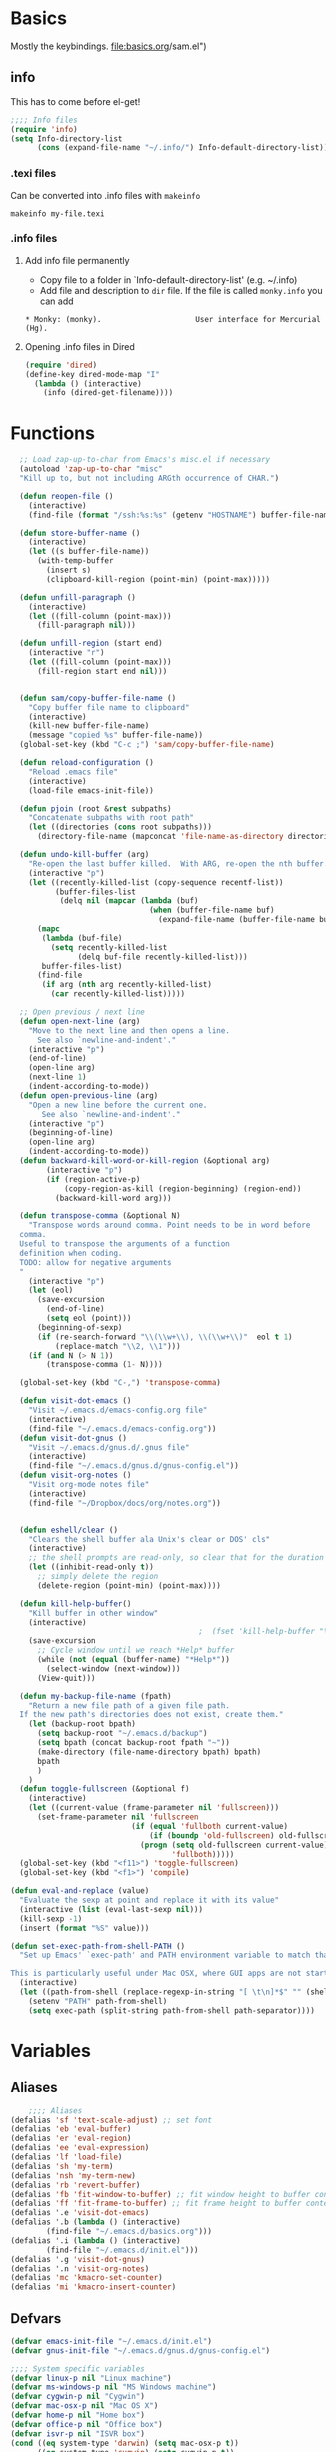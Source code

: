 * Basics
Mostly the keybindings.
[[file:basics.org]]/sam.el")
#+end_src
** info
This has to come before el-get!
#+begin_src emacs-lisp
  ;;;; Info files
  (require 'info)
  (setq Info-directory-list
        (cons (expand-file-name "~/.info/") Info-default-directory-list))
#+end_src
*** .texi files
Can be converted into .info files with =makeinfo=
: makeinfo my-file.texi
*** .info files
**** Add info file permanently
- Copy file to a folder in `Info-default-directory-list' (e.g. ~/.info)
- Add file and description to =dir= file. If the file is called =monky.info= you can add
: * Monky: (monky).                     User interface for Mercurial (Hg).
**** Opening .info files in Dired
#+BEGIN_SRC emacs-lisp
  (require 'dired)
  (define-key dired-mode-map "I"
    (lambda () (interactive)
      (info (dired-get-filename))))
#+END_SRC

* Functions
#+begin_src emacs-lisp
  ;; Load zap-up-to-char from Emacs's misc.el if necessary
  (autoload 'zap-up-to-char "misc"
  "Kill up to, but not including ARGth occurrence of CHAR.")

  (defun reopen-file ()
    (interactive)
    (find-file (format "/ssh:%s:%s" (getenv "HOSTNAME") buffer-file-name)))

  (defun store-buffer-name ()
    (interactive)
    (let ((s buffer-file-name))
      (with-temp-buffer
        (insert s)
        (clipboard-kill-region (point-min) (point-max)))))

  (defun unfill-paragraph ()
    (interactive)
    (let ((fill-column (point-max)))
      (fill-paragraph nil)))

  (defun unfill-region (start end)
    (interactive "r")
    (let ((fill-column (point-max)))
      (fill-region start end nil)))


  (defun sam/copy-buffer-file-name ()
    "Copy buffer file name to clipboard"
    (interactive)
    (kill-new buffer-file-name)
    (message "copied %s" buffer-file-name))
  (global-set-key (kbd "C-c ;") 'sam/copy-buffer-file-name)

  (defun reload-configuration ()
    "Reload .emacs file"
    (interactive)
    (load-file emacs-init-file))

  (defun pjoin (root &rest subpaths)
    "Concatenate subpaths with root path"
    (let ((directories (cons root subpaths)))
      (directory-file-name (mapconcat 'file-name-as-directory directories ""))))

  (defun undo-kill-buffer (arg)
    "Re-open the last buffer killed.  With ARG, re-open the nth buffer."
    (interactive "p")
    (let ((recently-killed-list (copy-sequence recentf-list))
          (buffer-files-list
           (delq nil (mapcar (lambda (buf)
                               (when (buffer-file-name buf)
                                 (expand-file-name (buffer-file-name buf)))) (buffer-list)))))
      (mapc
       (lambda (buf-file)
         (setq recently-killed-list
               (delq buf-file recently-killed-list)))
       buffer-files-list)
      (find-file
       (if arg (nth arg recently-killed-list)
         (car recently-killed-list)))))

  ;; Open previous / next line
  (defun open-next-line (arg)
    "Move to the next line and then opens a line.
      See also `newline-and-indent'."
    (interactive "p")
    (end-of-line)
    (open-line arg)
    (next-line 1)
    (indent-according-to-mode))
  (defun open-previous-line (arg)
    "Open a new line before the current one.
       See also `newline-and-indent'."
    (interactive "p")
    (beginning-of-line)
    (open-line arg)
    (indent-according-to-mode))
  (defun backward-kill-word-or-kill-region (&optional arg)
        (interactive "p")
        (if (region-active-p)
            (copy-region-as-kill (region-beginning) (region-end))
          (backward-kill-word arg)))

  (defun transpose-comma (&optional N)
    "Transpose words around comma. Point needs to be in word before
  comma.
  Useful to transpose the arguments of a function
  definition when coding.
  TODO: allow for negative arguments
  "
    (interactive "p")
    (let (eol)
      (save-excursion
        (end-of-line)
        (setq eol (point)))
      (beginning-of-sexp)
      (if (re-search-forward "\\(\\w+\\), \\(\\w+\\)"  eol t 1)
          (replace-match "\\2, \\1")))
    (if (and N (> N 1))
        (transpose-comma (1- N))))

  (global-set-key (kbd "C-,") 'transpose-comma)

  (defun visit-dot-emacs ()
    "Visit ~/.emacs.d/emacs-config.org file"
    (interactive)
    (find-file "~/.emacs.d/emacs-config.org"))
  (defun visit-dot-gnus ()
    "Visit ~/.emacs.d/gnus.d/.gnus file"
    (interactive)
    (find-file "~/.emacs.d/gnus.d/gnus-config.el"))
  (defun visit-org-notes ()
    "Visit org-mode notes file"
    (interactive)
    (find-file "~/Dropbox/docs/org/notes.org"))


  (defun eshell/clear ()
    "Clears the shell buffer ala Unix's clear or DOS' cls"
    (interactive)
    ;; the shell prompts are read-only, so clear that for the duration
    (let ((inhibit-read-only t))
      ;; simply delete the region
      (delete-region (point-min) (point-max))))

  (defun kill-help-buffer()
    "Kill buffer in other window"
    (interactive)
                                          ;  (fset 'kill-help-buffer "\C-xoq")
    (save-excursion
      ;; Cycle window until we reach *Help* buffer
      (while (not (equal (buffer-name) "*Help*"))
        (select-window (next-window)))
      (View-quit)))

  (defun my-backup-file-name (fpath)
    "Return a new file path of a given file path.
  If the new path's directories does not exist, create them."
    (let (backup-root bpath)
      (setq backup-root "~/.emacs.d/backup")
      (setq bpath (concat backup-root fpath "~"))
      (make-directory (file-name-directory bpath) bpath)
      bpath
      )
    )
  (defun toggle-fullscreen (&optional f)
    (interactive)
    (let ((current-value (frame-parameter nil 'fullscreen)))
      (set-frame-parameter nil 'fullscreen
                           (if (equal 'fullboth current-value)
                               (if (boundp 'old-fullscreen) old-fullscreen nil)
                             (progn (setq old-fullscreen current-value)
                                    'fullboth)))))
  (global-set-key (kbd "<f11>") 'toggle-fullscreen)
  (global-set-key (kbd "<f1>") 'compile)

(defun eval-and-replace (value)
  "Evaluate the sexp at point and replace it with its value"
  (interactive (list (eval-last-sexp nil)))
  (kill-sexp -1)
  (insert (format "%S" value)))

(defun set-exec-path-from-shell-PATH ()
  "Set up Emacs' `exec-path' and PATH environment variable to match that used by the user's shell.

This is particularly useful under Mac OSX, where GUI apps are not started from a shell."
  (interactive)
  (let ((path-from-shell (replace-regexp-in-string "[ \t\n]*$" "" (shell-command-to-string "$SHELL --login -i -c 'echo $PATH'"))))
    (setenv "PATH" path-from-shell)
    (setq exec-path (split-string path-from-shell path-separator))))
#+end_src


* Variables
** Aliases
#+begin_src emacs-lisp
    ;;;; Aliases
(defalias 'sf 'text-scale-adjust) ;; set font
(defalias 'eb 'eval-buffer)
(defalias 'er 'eval-region)
(defalias 'ee 'eval-expression)
(defalias 'lf 'load-file)
(defalias 'sh 'my-term)
(defalias 'nsh 'my-term-new)
(defalias 'rb 'revert-buffer)
(defalias 'fb 'fit-window-to-buffer) ;; fit window height to buffer content
(defalias 'ff 'fit-frame-to-buffer) ;; fit frame height to buffer content
(defalias '.e 'visit-dot-emacs)
(defalias '.b (lambda () (interactive)
		(find-file "~/.emacs.d/basics.org")))
(defalias '.i (lambda () (interactive)
		(find-file "~/.emacs.d/init.el")))
(defalias '.g 'visit-dot-gnus)
(defalias '.n 'visit-org-notes)
(defalias 'mc 'kmacro-set-counter)
(defalias 'mi 'kmacro-insert-counter)
#+end_src
** Defvars
#+begin_src emacs-lisp
  (defvar emacs-init-file "~/.emacs.d/init.el")
  (defvar gnus-init-file "~/.emacs.d/gnus.d/gnus-config.el")

  ;;;; System specific variables
  (defvar linux-p nil "Linux machine")
  (defvar ms-windows-p nil "MS Windows machine")
  (defvar cygwin-p nil "Cygwin")
  (defvar mac-osx-p nil "Mac OS X")
  (defvar home-p nil "Home box")
  (defvar office-p nil "Office box")
  (defvar isvr-p nil "ISVR box")
  (cond ((eq system-type 'darwin) (setq mac-osx-p t))
        ((eq system-type 'cygwin) (setq cygwin-p t))
        ((eq system-type 'ms-dos) (setq ms-windows-p t))
        ((or (eq system-type 'gnu)
             (eq system-type 'gnu/linux)
             (eq system-type 'gnu/kfreebsd)) (setq linux-p t)))

  ;;;; Global variables
  (defvar HOME (getenv "HOME")
    "Home directory name")
  (defvar DEV (pjoin HOME "dev")
    "Development directory")
  (defvar APPS (pjoin HOME "apps")
    "Applications directory")
  (defvar DBOX (pjoin HOME "Dropbox")
    "Dropbox directory")
  (defvar PYTHON (pjoin HOME "miniconda3" "bin")    "Python bin directory")
  ;;(defvar PYTHON "/usr/bin" "Python bin directory")

  ;; Autoindent open-*-lines
  (defvar newline-and-indent t
    "Modify the behavior of the open-*-line functions to cause them to autoindent.")

#+end_src
** Local infos
#+begin_src emacs-lisp
  (when (string-equal (getenv "HOSTNAME") "sal")
    (setq office-p t))
  (when (string-equal (getenv "HOSTNAME") "uos-208569")
    (setq isvr-p t)) ;; this doesn't work for some reason
  (when (string-equal system-name "utcss")
    (setq home-p t)) ;; this doesn't work for some reason
  ;;(unless (file-exists-p "~/Dropbox/docs/organisation/")
  ;;  (setq isvr-p t))

  (when mac-osx-p ;; For MacOSX
    (setq mac-command-key-is-meta t)
    (setq mac-command-modifier 'meta)
    (setq browse-url-browser-function (quote browse-url-default-macosx-browser))
    (setq exec-path (cons "/usr/local/bin" exec-path))
    (setq exec-path (cons "/usr/texbin" exec-path))
    (setq exec-path (cons "/usr/local/texlive/2014/bin/x86_64-darwin//pdflatex" exec-path))
    (setq exec-path (cons (expand-file-name "~/bin") exec-path))
    ;; (setq exec-path (cons  "/Library/Frameworks/EPD64.framework/Versions/Current/bin" exec-path))
    (setq ns-use-srgb-colorspace t)
    (setenv "PATH" (concat
                    (expand-file-name "~/bin") ":"
                    (expand-file-name "~/apps/bin") ":"
                    PYTHON ":"
                    "/opt/local/bin" ":"
                    "/usr/local/texlive/2014/bin/x86_64-darwin/" ":"
                    (getenv "PATH") ":"
                    "/usr/local/bin" ":"
                    "/usr/texbin"))
    )

  ;; "/Library/Frameworks/EPD64.framework/Versions/Current/bin" ":")))
  ;;(setq reftex-default-bibliography "~/Dropbox/Phd/BIBLIOGRAPHY/biblio_phd.bib"))
  (when office-p
    (setq browse-url-browser-function 'browse-url-generic
          browse-url-generic-program "google-chrome"))
  ;; Make sure PYTHON binaries are in the path
  (setq exec-path (cons PYTHON exec-path))
  ;; Make sure APPS/bin is in the path
  ;;(setq exec-path (cons (pjoin APPS "bin") exec-path))
  ;; (add-hook 'gnus-article-mode-hook
  ;;           (lambda ()
  ;;             (set (make-local-variable 'w3m-goto-article-function)
  ;;                  'browse-url)))

  ;; PDF viewer
  (defvar pdf-viewer "okular" "pdf viewer")
  (cond (office-p (setq pdf-viewer "okular"))
        (mac-osx-p (setq pdf-viewer "open")))
  ;; Don't use --dired with ls
  (setq ls-lisp-use-insert-directory-program nil)
  (require 'ls-lisp)

#+end_src


* Use-package
Facilitates loading packages.
#+BEGIN_SRC emacs-lisp
;; (unless (package-installed-p 'use-package)
;;   (package-install 'use-package))
;;(eval-when-compile
;;  (require 'use-package))
(require 'use-package)
;;(setq use-package-verbose t)
;;(setq load-prefer-newer t)
#+END_SRC

#+BEGIN_SRC emacs-lisp
(show-time-since-init "EO Use-package")
#+END_SRC
* ido
** turn ido on and setup some options
#+begin_src emacs-lisp
  ;; ido: help with buffers / opening files
  (require 'ido)
  (ido-mode t)
  (setq enable-recursive-minibuffers nil)
  (setq ido-enable-flex-matching nil)
  (setq ido-create-new-buffer 'always)
  (setq ido-use-virtual-buffers t)
  (setq ido-use-filename-at-point (quote guess))
  (setq ido-use-url-at-point t)
  (put 'ido-exit-minibuffer 'disabled nil)

  ;; Overwride sam-key-mode's C-SPC
  (add-hook 'minibuffer-inactive-mode-hook
      (lambda ()
        (let ((oldmap (cdr (assoc 'sam-keys-mode minor-mode-map-alist)))
              (newmap (make-sparse-keymap)))
          (set-keymap-parent newmap oldmap)
          (define-key newmap (kbd "C-SPC") 'ido-restrict-to-matches)
          (make-local-variable 'minor-mode-overriding-map-alist)
          (push `(sam-keys-mode . ,newmap) minor-mode-overriding-map-alist))))
#+end_src

#+RESULTS:
| lambda | nil | (let ((oldmap (cdr (assoc (quote sam-keys-mode) minor-mode-map-alist))) (newmap (make-sparse-keymap))) (set-keymap-parent newmap oldmap) (define-key newmap (kbd C-SPC) (quote ido-restrict-to-matches)) (make-local-variable (quote minor-mode-overriding-map-alist)) (push (` (sam-keys-mode , newmap)) minor-mode-overriding-map-alist)) |

** recentf: open recent files
#+begin_src emacs-lisp
  ;; recent files (from Mickey at
  ;; http://www.masteringemacs.org/articles/2011/01/27/find-files-faster-recent-files-package/
(use-package recentf
  :config
  ;;(require 'recentf)
  ;;; get rid of `find-file-read-only' and replace it with something
  ;;; more useful.
  (global-set-key (kbd "C-x C-r") 'ido-recentf-open)
  ;;; enable recent files mode.
  (recentf-mode t)
  ;;; 50 files ought to be enough.
  (setq recentf-max-saved-items 200)
  (defun ido-recentf-open ()
    "Use `ido-completing-read' to \\[find-file] a recent file"
    (interactive)
    (if (find-file (ido-completing-read "Find recent file: " recentf-list))
        (message "Opening file...")
      (message "Aborting"))))
#+end_src

#+RESULTS:
: t

** ido everything
#+begin_src emacs-lisp
  ;; ido everything
  ;; (defvar ido-enable-replace-completing-read t
  ;;   "If t, use ido-completing-read instead of completing-read if possible.

  ;; Set it to nil using let in around-advice for functions where the
  ;; original completing-read is required.  For example, if a function
  ;; foo absolutely must use the original completing-read, define some
  ;; advice like this:

  ;;(defadvice foo (around original-completing-read-only activate)
  ;;  (let (ido-enable-replace-completing-read) ad-do-it))")

  ;; ;; Replace completing-read wherever possible, unless directed otherwise
  ;; (defadvice completing-read
  ;;   (around use-ido-when-possible activate)
  ;;   (if (or (not ido-enable-replace-completing-read) ; Manual override disable ido
  ;;           (boundp 'ido-cur-list)) ; Avoid infinite loop from ido calling this
  ;;       ad-do-it
  ;;     (let ((allcomp (all-completions "" collection predicate)))
  ;;       (if allcomp
  ;;           (setq ad-return-value
  ;;                 (ido-completing-read prompt
  ;;                                   allcomp
  ;;                                   nil require-match initial-input hist def))
  ;;         ad-do-it))))
#+end_src

#+RESULTS:

** smex & idomenu
#+BEGIN_SRC emacs-lisp
;; smex
;;(load-file "~/.emacs.d/site-lisp/smex.el") ;; use elpa instead
;;(smex-initialize)
;; (setq smex-save-file "~/.emacs.d/.smex-items")
;; (global-set-key (kbd "M-x") 'smex)
;; (global-set-key (kbd "M-X") 'smex-major-mode-commands)
;; (global-set-key (kbd "C-c C-c M-x") 'execute-extended-command)
;; idomenu
;;(load-file "~/.emacs.d/site-lisp/idomenu.el")
(autoload 'idomenu "idomenu" nil t)
(global-set-key (kbd "M-/") 'idomenu)
#+END_SRC

#+RESULTS:
: idomenu

* idedit
#+begin_src emacs-lisp
  ;; Iedit: to replace things easily locally
  (load-file "~/.emacs.d/site-lisp/iedit.el")
  (require 'iedit)
  (define-key global-map (kbd "C-;") 'iedit-mode)
  (define-key isearch-mode-map (kbd "C-;") 'iedit-mode)
#+end_src

* Python
** Elpy
*** Installation
- elpy v1.18.0 from melpa (the core package)
- conda 20171122.716 (to manage conda envs) (create symbolic link from ~/.anaconda3 to your miniconda or anaconda install:
: ln -s ~/miniconda3/ ~/.anaconda3
- realgud 1.4.4 (awesome debugger)
*** Virtual environments
*** Interactive shell
- For IPython<5, the ipython shell runs nicely in emacs with all the bells and whisles
- For IPython>5, kind of works (using =ipython --simple-prompt -i=), but there's some issues with backspace key on OSX...
so best to use the emacsified interactive shell via Elpy than the "native" shell (with char mode and line mode).
This is merely OK, auto-completion is done via emacs and is minimal
(no autocomplete on keyword arguments or other advanced features that
work in modern ipython shell).

Best to do most of the editing in a buffer and send bits of codes to the shell for execution.
| C-c C-c | send region or buffer to python buffer and go |
| M-n     | send region or buffer to python buffer        |
*** Auto-completion
Use Jedi. Tooltips.
*** Documentation
- for functions: after opening, bracket, docs displayed in minibuffer
- C-d: display documentation of symbol at point in minibuffer
      (C-M-v: scroll down other window, C-M-V scroll up other window)
*** Code navigation
Needs emacs 25
| M-.     | xref-find-definitions  | find definition of the identifier at point         |
| M-,     | xref-pop-marker-stack  | pop tag from stack                                 |
| M-?     | xref-find-references   | find references of an identifier in current buffer |
| C-c C-o | elpy-occur-definitions | list of functions and classes                      |

Doesn't quite work work properly atm. Must do:
- open python file
- activate conda env
- =M-x elpy-rpc-restart=

*** Debugging with ipdb and realgud
**** ipdb script
Add following script (OS X) in the path
#+BEGIN_SRC #sh
#!/bin/bash
ipython --simple-prompt -i -c "%run -d $@"
#+END_SRC
**** With IPython in Emacs
- run inferior shell =M-O=
- activate pdb =%pdb on= or add code breakpoint via ipdb.set_trace() (see below)
- execute buffer
- this will drop into ipdb on error and will track line in emacs source code
**** [DEPRECATED] Adding textual breakpoints
Use C-c C-b to add a breakpoint in a given line via Emacs. Then two options:
- Outside of emacs: run code/tests via command line shell in environment with ipdb available, this will drop into a debugger.
- Run code in emacs: run the code in the debugger. Better to use the approach below however (call realgud directly).

#+BEGIN_SRC emacs-lisp
  (defun python-add-breakpoint ()
    "Add a break point"
    (interactive)
    (let ((debug-cmd "import ipdb; ipdb.set_trace()"))
    ;;(let ((debug-cmd "from IPython.core.debugger import Tracer; Tracer()()"))
      (save-excursion
        ;; Insert line above and indent
        ;; deal with special case of being at top of module
        (if (= (forward-line -1) 0)
            (progn
              (end-of-line)
              (newline-and-indent))
          (beginning-of-line)
          (newline-and-indent)
          (forward-line -1))
        (message (format "%s:%s" buffer-file-name (line-number-at-pos)))
        (insert debug-cmd))
      (highlight-lines-matching-regexp (concat "^[ ]*" debug-cmd))))


#+END_SRC


**** Run ipdb in realgud
- =M-x realgud:ipdb= and put filename

*** Version Control
Magit. Enough said.
*** Code coverage with pytest and coverage
**** Running tests and collecting coverage data
#+BEGIN_SRC sh
python -m pytest --cov=bmllreports tests/
#+END_SRC

#+BEGIN_SRC text
(bmll-reports2) sam@sam:~/dev/bmll-reports$ python -m pytest --cov=bmllreports tests/
=========================================================================================== test session starts ============================================================================================
platform linux -- Python 3.4.5, pytest-3.4.2, py-1.5.2, pluggy-0.6.0
Using --randomly-seed=1521650175
rootdir: /home/sam/dev/bmll-reports, inifile: setup.cfg
plugins: randomly-1.2.1, profiling-1.3.0, cov-2.5.1
collected 40 items

tests/unit/coverage/test_coverage.py .........                                                            [ 22%]
tests/unit/quality/test_identity_engine.py ........                                                       [ 42%]
tests/test_dummy.py .                                                                                     [ 45%]
tests/unit/quality/test_runner.py ......                                                                  [ 60%]
tests/unit/reference_data/test_daily_data_loader.py .....                                                 [ 72%]
tests/unit/quality/test_fixture_mapper.py ...........                                                     [100%]

---- generated xml file: /home/sam/dev/bmll-reports/junit.xml --------------------------------------------------

----------- coverage: platform linux, python 3.4.5-final-0 -----------
Name                                                                                 Stmts   Miss  Cover
--------------------------------------------------------------------------------------------------------
bmllreports/__init__.py                                                                 12      5    58%
bmllreports/__main__.py                                                                 10     10     0%
bmllreports/config.py                                                                   19      6    68%
bmllreports/cost/__init__.py                                                             0      0   100%
bmllreports/cost/parsing.py                                                             93     93     0%
bmllreports/coverage/__init__.py                                                         6      0   100%
bmllreports/coverage/__main__.py                                                         6      6     0%
bmllreports/coverage/complete_days.py                                                  205    118    42%
bmllreports/coverage/complete_securities.py                                            125    125     0%
bmllreports/models/__init__.py                                                          32      3    91%
bmllreports/models/coverage.py                                                          28      0   100%
bmllreports/models/daily_data.py                                                        14      0   100%
bmllreports/package_meta.py                                                             58     58     0%
bmllreports/quality/engine/__init__.py                                                  25      2    92%
bmllreports/quality/engine/constants.py                                                 13      0   100%
bmllreports/quality/engine/fixture_mapper.py                                            74     19    74%
bmllreports/quality/engine/identity.py                                                  87     10    89%
bmllreports/quality/engine/runner.py                                                    80      5    94%
bmllreports/quality/identities.py                                                        6      0   100%
bmllreports/quality/notebooks/src/bmll-utils/bmllutils/__init__.py                      11      0   100%
bmllreports/quality/notebooks/src/bmll-utils/bmllutils/_version.py                     277    157    43%
bmllreports/quality/notebooks/src/bmll-utils/bmllutils/securities/__init__.py            0      0   100%
bmllreports/quality/notebooks/src/bmll-utils/bmllutils/securities/normalization.py      35      0   100%
bmllreports/reference_data/__init__.py                                                   0      0   100%
bmllreports/reference_data/google_loader.py                                             67     16    76%
bmllreports/utils.old/__init__.py                                                        0      0   100%
bmllreports/utils.old/pandas.py                                                          6      6     0%
bmllreports/utils.py                                                                    34     18    47%
--------------------------------------------------------------------------------------------------------
TOTAL                                                                                 2427   1761    27%
#+END_SRC
**** Displaying coverage data
#+BEGIN_SRC sh
coverage report -m
#+END_SRC
#+BEGIN_SRC text
(bmll-reports2) sam@sam:~/dev/bmll-reports$ coverage report -m
Name                                                                                 Stmts   Miss  Cover   Missing
------------------------------------------------------------------------------------------------------------------
bmllreports/__init__.py                                                                 12      5    58%   10-11, 15-17
bmllreports/__main__.py                                                                 10     10     0%   2-16
bmllreports/config.py                                                                   19      6    68%   48-49, 52-55
bmllreports/cost/__init__.py                                                             0      0   100%
bmllreports/cost/parsing.py                                                             93     93     0%   11-221
bmllreports/coverage/__init__.py                                                         6      0   100%
bmllreports/coverage/__main__.py                                                         6      6     0%   1-7
bmllreports/coverage/complete_days.py                                                  205    118    42%   60-220, 238-260, 280-319, 341-347, 488-520, 588-596, 600-602, 624-641, 665-682, 686
bmllreports/coverage/complete_securities.py                                            125    125     0%   1-444
bmllreports/models/__init__.py                                                          32      3    91%   57-59
bmllreports/models/coverage.py                                                          28      0   100%
bmllreports/models/daily_data.py                                                        14      0   100%
bmllreports/package_meta.py                                                             58     58     0%   3-104
bmllreports/quality/engine/__init__.py                                                  25      2    92%   18-19
bmllreports/quality/engine/constants.py                                                 13      0   100%
bmllreports/quality/engine/fixture_mapper.py                                            74     19    74%   96-99, 120-123, 189, 200-201, 208-210, 221-226, 233-236
bmllreports/quality/engine/identity.py                                                  87     10    89%   79-82, 139, 204-209, 245, 249
bmllreports/quality/engine/runner.py                                                    80      5    94%   52, 76, 225-227
bmllreports/quality/identities.py                                                        6      0   100%
bmllreports/quality/notebooks/src/bmll-utils/bmllutils/__init__.py                      11      0   100%
bmllreports/quality/notebooks/src/bmll-utils/bmllutils/_version.py                     277    157    43%   84-95, 100-103, 114-129, 139-158, 165, 178, 180-211, 226, 231-233, 243, 247, 263, 272-274, 279-284, 295-298, 310-312, 324-337, 352, 366-380, 391-402, 413-422, 434-442, 448, 455, 458, 461-470, 500-501, 509-518
bmllreports/quality/notebooks/src/bmll-utils/bmllutils/securities/__init__.py            0      0   100%
bmllreports/quality/notebooks/src/bmll-utils/bmllutils/securities/normalization.py      35      0   100%
bmllreports/reference_data/__init__.py                                                   0      0   100%
bmllreports/reference_data/google_loader.py                                             67     16    76%   21-22, 34-35, 95, 144-153, 177-179, 181, 186-188, 194
bmllreports/utils.old/__init__.py                                                        0      0   100%
bmllreports/utils.old/pandas.py                                                          6      6     0%   1-26
bmllreports/utils.py                                                                    34     18    47%   13-25, 47-49, 70, 82-87, 94-95
------------------------------------------------------------------------------------------------------------------
TOTAL                                                                                 2427   1761    27%
#+END_SRC
# *** Archive
# **** Debugging

# **** Sam's python.el config
# #+BEGIN_SRC #emacs-lisp
#     ;;; Python
#     ;;; python.el
#     ;;(require 'python) ;; using python-mode instead
#     ;; python-mode
#     ;;(add-to-list 'load-path "~/.emacs.d/site-lisp/python-mode")
#     ;;(setq py-install-directory (expand-file-name "~/.emacs.d/site-lisp/python-mode"))
#     (require 'python-mode)
#     ;;(setq py-shell-name (pjoin PYTHON "ipython"))
#     ;;(setq py-python-command (pjoin PYTHON "ipython"))
#     (setq py-python-command (pjoin PYTHON "ipython"))
#     (setq py-python-command-args (if mac-osx-p
#                                      (list "--colors=Linux" "--gui=osx" "--pylab=osx")
#                                    (list "--colors=Linux" "--gui=qt" "--pylab=qt")))
#     ;;(setq py-python-command-args '("-pylab" "-colors" "Linux"))
#     (setq auto-mode-alist (cons '("\\.py$" . python-mode) auto-mode-alist))

#     ;; sam-ipython-mode: full blown IPython terminal that can interact with script buffer
#     (require 'sam-ipython)
#     (add-hook 'python-mode-hook '(lambda () (sam-ipython-mode t)))

#      ;;; Autocompletion with jedi
#     ;;(add-to-list 'load-path "~/.emacs.d/elpa/jedi-20130714.1415")
#     (require 'jedi)
#     (setq jedi:server-command (list (pjoin PYTHON "python") jedi:server-script))
#     ;(add-hook 'python-mode-hook 'jedi:setup)

#     ;; Python syntax checking:
#     ;; pyflakes, flake8 (installed with pip) & flymake (on the fly checking for emacs)
#     (require 'sam-pyflakes-mode)
#     (require 'flymake-cursor)
#     ;;(add-hook 'python-mode-hook '(lambda () (sam-pyflakes-mode t)))

#     (defun sam-python-serious-init ()
#       "Init serious config for python with jedi auto-completion and pyflakes with flymake and pep8."
#       (interactive)
#       (jedi:setup)
#       (sam-pyflakes-mode t)
#       (flymake-mode t)
#   )

#   ;; Overwride global keybindings in sam-keys-mode
#   ;;http://stackoverflow.com/questions/13102494/buffer-locally-overriding-minor-mode-key-bindings-in-emacs

#   (add-hook 'term-mode-hook
#     (lambda ()
#       (let ((oldmap (cdr (assoc 'sam-keys-mode minor-mode-map-alist)))
#             (newmap (make-sparse-keymap)))
#         (set-keymap-parent newmap oldmap)
#         (define-key newmap (kbd "M-j") 'term-send-left)
#         (define-key newmap (kbd "M-l") 'term-send-right)
#         (define-key newmap (kbd "C-y") 'term-paste)
#         ;; Don't forget interactive because must be `commandp'
#         ;; (define-key newmap (kbd "M-h") (lambda ()
#         ;;                                  (interactive)
#         ;;                                  (term-bol nil)))
#         (define-key newmap (kbd "M-h") (lambda ()
#                                          (interactive)
#                                          (if (term-in-char-mode)
#                                              (term-send-raw-string (kbd "C-a"))
#                                            (term-bol nil))))
#         (define-key newmap (kbd "M-;") (lambda ()
#                                          (interactive)
#                                          (if (term-in-char-mode)
#                                              (term-send-raw-string (kbd "C-e"))
#                                            (end-of-visual-line))))
#         (define-key newmap (kbd "M-=") 'sam-ipython-toggle-view)
#         (make-local-variable 'minor-mode-overriding-map-alist)
#         (push `(sam-keys-mode . ,newmap) minor-mode-overriding-map-alist))))



# #+END_SRC

# #+RESULTS:
# | (lambda nil (let ((oldmap (cdr (assoc (quote sam-keys-mode) minor-mode-map-alist))) (newmap (make-sparse-keymap))) (set-keymap-parent newmap oldmap) (define-key newmap (kbd M-j) (quote term-send-left)) (define-key newmap (kbd M-l) (quote term-send-right)) (define-key newmap (kbd C-y) (quote term-paste)) (define-key newmap (kbd M-h) (lambda nil (interactive) (if (term-in-char-mode) (term-send-raw-string (kbd C-a)) (term-bol nil)))) (define-key newmap (kbd M-;) (lambda nil (interactive) (if (term-in-char-mode) (term-send-raw-string (kbd C-e)) (end-of-visual-line)))) (define-key newmap (kbd M-=) (quote sam-ipython-toggle-view)) (make-local-variable (quote minor-mode-overriding-map-alist)) (push (` (sam-keys-mode , newmap)) minor-mode-overriding-map-alist))) | (lambda nil (local-set-key \357 (quote other-window))) | (lambda nil (setq autopair-dont-activate t) (local-set-key \357 (quote other-window))) | sam-setup-terminal |

# # **** Emacs IPython Notebook (ein)
# # #+BEGIN_SRC
# #   ;; ;;; notebooks
# #   (require 'ein) ;; install with MELPA (M-x list-packages)
# #   (setq ein:console-security-dir (pjoin HOME ".ipython/profile_default/security"))
# #   ;; (setq ein:console-executable (pjoin PYTHON "ipython"))
# #   ;; ;; auto-completion using EIN and jedi.el (requires jedi: do "$ pip install jedi")
# #   ;; (add-hook 'ein:connect-mode-hook 'ein:jedi-setup)
# #   ;; (setq ein:use-auto-complete t)
# # #+END_SRC
# # **** IPython and babel
# # See https://github.com/gregsexton/ob-ipython
# # This looks great: use IPython session in Org Babel. Better than ein? Doesn't seem to work at the moment...
# # #+BEGIN_SRC #emacs-lisp
# # (add-to-list 'load-path "~/.emacs.d/site-lisp/ob-ipython")
# # (require 'ob-ipython)
# # #+END_SRC
# # **** Old
# # **** python-mode
# # Unofficial python mode, more features than the official Emacs python mode (python.el). IPython support seems to be broken (03/06/2014) with version 6.1.3: starts ipython properly but then starts a separate terminal when evaluating buffer... :-(
# # #+BEGIN_SRC
# # (add-to-list 'load-path "~/.emacs.d/site-lisp/python-mode")
# # (setq py-install-directory "~/.emacs.d/site-lisp/python-mode")
# # (require 'python-mode)
# # (setq py-shell-name (pjoin PYTHON "ipython"))

# # #+END_SRC
# # **** ipython
# # #+BEGIN_SRC
# #   ;; (add-to-list 'load-path "~/.emacs.d/site-lisp/python-mode")
# #   ;; (setq py-install-directory "~/.emacs.d/site-lisp/python-mode")
# #   ;; (require 'python-mode)
# #   (setq py-shell-name (pjoin PYTHON "ipython"))
# #   (require 'ipython)
# # #+END_SRC
# # **** Others
# # #+BEGIN_SRC
# #   ;; ;; (setq interpreter-mode-alist (cons '("python" . python-mode)
# #   ;; ;;                                 interpreter-mode-alist))
# #   ;; (setq py-execute-keep-temporary-file-p t) ; need this to allow pdb to keep track of topmost file
# #   ;; ;; don't split window when executing script
# #   ;; ;;(setq py-split-windows-on-execute-p nil)
# #   ;; ;;(autoload 'python-mode "python-mode" "Python editing mode." t)
# #   ;; ;;(require 'python)
# #   ;; (require 'python-pep8)
# #   ;; (require 'python-pylint)
# #   ;; ;; Emacs Ipython Notebook
# #   ;; ;;(add-to-list 'load-path "~/.emacs.d/site-lisp/tkf-emacs-ipython-notebook-85c6d2e/")
# #   ;; ;;(require 'ein)
# #   ;; ;; websocket
# #   ;; ;;(add-to-list 'load-path "~/.emacs.d/site-lisp/websocket")
# #   ;; ;;(require 'websocket)
# #   ;; ipython
# #   ;; (setq ipython-command (pjoin PYTHON "ipython"))
# #   ;; (require 'ipython)

# #   ;; ;;(require 'ipython)
# #   ;; ;;(setq py-python-command-args '("-pylab" "-colors" "Linux"))
# #   ;; (setq py-python-command-args nil)
# #   ;; (defun py-describe-function ()
# #   ;;   "Display documentation for symbol at point"
# #   ;;   (interactive)
# #   ;;   (let ((symbol (ac-get-python-symbol-at-point)))
# #   ;;     (if symbol
# #   ;;         (let*(help-string

# #   ;;               (python-process (or (get-buffer-process (current-buffer))
# #   ;;                                   (get-buffer-process "*IPython*")
# #   ;;                                   (get-buffer-process (py-shell nil nil "ipython" 'noswitch nil))))
# #   ;;               ;; (comint-output-filter-functions
# #   ;;               ;;  (delq 'py-comint-output-filter-function comint-output-filter-functions))
# #   ;;               (comint-output-filter-functions
# #   ;;                (append comint-output-filter-functions
# #   ;;                        '((lambda (string)
# #   ;;                            (when (> (length string) 10)
# #   ;;                              (setq help-string (ansi-color-filter-apply string)))
# #   ;;                            (delete-region comint-last-output-start (process-mark python-process))))))
# #   ;;               (ipython-help-command-string "%%pinfo %s \n")) ;; ipython < 0.12
# #   ;;           (process-send-string python-process
# #   ;;                                (format ipython-help-command-string symbol))
# #   ;;           (accept-process-output python-process 1)
# #   ;;           (with-output-to-temp-buffer "*Python Help*"
# #   ;;             (with-current-buffer standard-output
# #   ;;               (insert help-string))))
# #   ;;       (message "Can't find symbol at point"))))

# #   ;; ;; ;; python mode hook
# #   ;; (add-hook 'python-mode-hook
# #   ;;           (lambda ()
# #   ;;             (setq py-shell-name "ipython")
# #   ;;             ;(setq py-python-command-args '("-i" "--pylab"))
# #   ;;             ;;(setq py-python-command-args '("-i" "--pylab"))
# #   ;;             (setq py-python-command-args '("-i"))
# #   ;;             (setq sp-autoescape-string-quote nil)
# #   ;;             (define-key py-mode-map (kbd "C-M-n") 'py-execute-line)
# #   ;;             (define-key py-mode-map "\M-n" 'py-execute-region)
# #   ;;             (define-key py-mode-map (kbd "§") 'py-toggle-terminal)
# #   ;;             (define-key py-mode-map (kbd "C-c h") 'py-describe-function)))

# #   ;; (add-hook 'py-shell-hook
# #   ;;           (lambda ()
# #   ;;             (define-key py-shell-map (kbd "`") 'py-toggle-terminal)))

# #   ;; ;; CHANGE: commented this 31/07
# #   ;; ;; python path
# #   ;; (defvar python-bin-path (pjoin APPS "bin"))
# #   ;; (defvar python-dev-path (pjoin DEV "python"))
# #   ;; (defun add-to-path (var dir &optional sep)
# #   ;;   "Add a directory to path defined as environment variable.
# #   ;; The default separator is ':'
# #   ;; "
# #   ;;   (unless sep
# #   ;;     (setq sep ":"))
# #   ;;   (setenv var (concat dir sep (getenv var))))
# #   ;; (add-to-path "PYTHONPATH" python-dev-path)
# #   ;; ;; (add-to-path "PYTHONPATH" "/home/sinayoks/apps/epd-7.2-2-rh5-x86_64/lib/python2.7/site-packages/ropemode-0.1_rc2-py2.7.egg:/home/sinayoks/apps/epd-7.2-2-rh5-x86_64/lib/python2.7/site-packages/rope-0.9.3-py2.7.egg")
# #   ;; ;; (add-to-path "PYTHONPATH" "/home/sinayoks/.elisp/python-mode/")
# #   ;; (add-to-path "PATH" python-bin-path)

# #   ;; Avoid going back to interactive window when executing code: allows to put shell in other frame
# #   ;; (let ((py-preserve-buffer t))
# #   ;;   (defadvice py-execute-and-restore (around py-execute-buffer)
# #   ;;     "Preserves buffer layout.
# #   ;; Useful to keep shall window in a different frame without having it being raised in the code frame."
# #   ;;     (if (py-preserve-buffer)
# #   ;;      (save-window-excursion
# #   ;;        ad-do-it)
# #   ;;       (ad-do-it))
# #   ;;     (ad-activate 'py-execute-and-restore)))

# #   ;; (setq ipython-completion-command-string "print(';'.join(__IP.Completer.all_completions('%s')))\n")
# #   ;(require 'python-magic);; cycling
# #   ;; Emacs for Python
# #                                           ;(setenv "PYMACS_PYTHON" "python2.7")
# #   ;; (setq pymacs-load-path '(;; path to rope
# #   ;;                          "/home/sinayoks/apps/epd-7.2-2-rh5-x86_64/lib/python2.7/site-packages/rope-0.9.3-py2.7.egg"
# #   ;;                          ;; path to ropemacs
# #   ;;                          "/home/sinayoks/.elisp/python-mode/"))

# #   ;; (require 'pymacs)
# #   ;; (pymacs-load "ropemacs" "rope-")
# #                                           ;(setq ropemacs-enable-autoimport t)
# #                                           ;(load-file "~/.emacs.d/site-lisp/emacs-for-python/epy-init.el")
# #                                           ;(epy-setup-checker "pyflakes %f")


# # #+END_SRC
# # **** Python Environments
# # TODO: wrap this into an interactive function.
# # #+BEGIN_SRC # emacs-lisp
# # (setq sam-ipython-program-command "/Users/sinayoks/anaconda/envs/py3k/bin/ipython")
# # ;;(setq sam-ipython-program-command "/Users/sinayoks/anaconda/envs/microblog/ipython")
# # (setq sam-ipython-program-command "/Users/sinayoks/anaconda/bin/ipython")
# # #+END_SRC
**** pycoverage.el
Install the `pycoverage` package from melpa. The package is broken but
the fix proposed in [[https://github.com/mattharrison/pycoverage.el/issues/9][this issue]] works:
Replace =cov2emacs= in your =~/.emacs.d/elpa/pycoverage= directory by
#+BEGIN_SRC python
#!/usr/bin/env python
# Copyright (c) 2009 Matt Harrison
import os
import sys
this_file = os.path.realpath(__file__)
module_dirname = os.path.dirname(this_file)
module_basename = os.path.basename(module_dirname)
elpa_base_dir = os.path.dirname(os.path.join(module_dirname, '..'))
cov2emacs_dir = os.path.join(elpa_base_dir, 'cov2emacslib')
if not os.path.exists(cov2emacs_dir):
    os.symlink(module_dirname, cov2emacs_dir)
sys.path.append(
    os.path.abspath(
        os.path.join(
            elpa_base_dir,
            '..')))
import cov2emacslib

if __name__ == '__main__':
    sys.exit(cov2emacslib.main(sys.argv))
#+END_SRC

#+BEGIN_SRC emacs-lisp
;;(require 'linum)
(require 'pycoverage)

(defun maybe-pycoverage-mode ()
  (interactive)
  (when (derived-mode-p 'python-mode)
    (progn
      (unless (string-match-p "test_" (file-name-nondirectory (buffer-file-name)))
	(pycoverage-mode t)))))

#+END_SRC
*** Python Config

#+BEGIN_SRC emacs-lisp
  ;; (require 'package)
  ;; (add-to-list 'package-archives
  ;;              '("elpy" . "http://jorgenschaefer.github.io/packages/"))
  ;;(defalias 'workon 'conda-env-activate)
  (defalias 'workon 'pyvenv-activate)
  (require 'elpy)
  (require 'sam-ipython)
  ;; this seems to be needed to find the conda envs
  ;; check that RPC is set to the correct python in elpy-config
  (add-to-list 'load-path
               ".emacs.d/elpa/yasnippet-20180204.1613")
  (require 'yasnippet)
  (elpy-enable)
  ;;(add-hook elpy-mode-hook '(lambda () (sam-ipython-mode t))
  (progn
    (setenv "WORKON_HOME" (expand-file-name "~/.anaconda3/envs"))
    (define-key elpy-mode-map (kbd "C-c C-c")
      'elpy-shell-send-region-or-buffer-and-go)
    (define-key elpy-mode-map (kbd "M-n")
      'elpy-shell-send-region-or-buffer-and-step)
    (define-key elpy-mode-map (kbd "M-O")
      'elpy-shell-switch-to-shell)
    (define-key elpy-mode-map (kbd "M-.")
      'elpy-goto-definition))
  (add-hook 'elpy-mode-hook
            '(lambda ()
               (setq python-shell-interpreter "ipython3")
               ;; use simple prompt because IPython>=5 breaks elpy-shell
               (setq python-shell-interpreter-args "--simple-prompt --pprint")
               (setq elpy-rpc-backend "jedi")
               (setq imenu-auto-rescan t)
               (setq elpy-rpc-timeout 10)
               (setenv "WORKON_HOME" (expand-file-name "~/.anaconda3/envs"))
               (when (version<= "26.0.50" emacs-version)
                 (display-line-numbers-mode))
               ;; don't use pycoverage as it messes with line numbers
               ;; in emacs 26
               ;;(maybe-pycoverage-mode)
               ))
  (define-key inferior-python-mode-map (kbd "M-O")
    'elpy-shell-switch-to-buffer)
  (define-key elpy-mode-map (kbd "C-c C-b") 'python-add-breakpoint)
  (defun sam/jupyter-console-existing ()
    "Start Jupyter shell by attaching to an existing kernel"
    (interactive)
    (let ((kernel (read-string "Kernel id: ")) )
      (setq python-shell-interpreter "jupyter"
            python-shell-interpreter-args (format "console --simple-prompt --existing %s" kernel))
      (elpy-shell-switch-to-shell)))
  (defun sam/conda-env-activate ()
    "activate conda environment.
    TODO: add this to .dir-locals.el
    ((nil . ((conda-project-env-name . \"mlbook\"))))
    "
    (interactive)
    (conda-env-activate-for-buffer)
    (elpy-rpc-restart))
  (defalias 'cea 'sam/conda-env-activate)
  ;; (require 'anaconda-mode)
  ;; (add-hook 'elpy-mode-hook '(lambda () (anaconda-mode t)))
#+END_SRC
**** fixiing virtal envs
elpy doesn't work with conda envs out of the box,
but this seems to fix the issues: add
#+BEGIN_SRC emacs-list
		  (file-exists-p (format "%s/%s/../../bin/activate"
                                         workon-home name))
#+END_SRC
[[help:pyvenv-virtualenv-list]]. This makes conda envs comptabile with
elpy and they can be activated in the menu.
# *** Ein Notebook
# Jupyter Notebook inside emacs
# Can we get code navigation to work???
# #+BEGIN_SRC emacs-lisp
# (require 'ein)
# (require 'ein-notebook)
# (define-key ein:notebook-mode-map (kbd "C-<enter>")
#     'ein:worksheet-execute-cell-and-goto-next)
# #+END_SRC
* Other

# ** beancount
# #+BEGIN_SRC emacs-lisp
# (require 'beancount)
# (add-to-list 'auto-mode-alist '("\\.beancount\\'" . beancount-mode))
# #+END_SRC
# ** org-mode
# *** Main
# #+begin_src emacs-lisp
# ;; ;; Org-Mode
# ;; (setq load-path (cons "~/.emacs.d/site-lisp/org-mode/lisp" load-path))
# ;; (setq load-path (cons "~/.emacs.d/site-lisp/org-mode/contrib/lisp" load-path))
# ;; (require 'org-install)
# ;; (require 'org-exp-bibtex)
# (use-package org-protocol)
# ;; (require 'org-special-blocks)
# ;; see http://orgmode.org/worg/org-contrib/org-special-blocks.html#Loading-it
# ;;(when mac-osx-p
# ;;  (require 'org-mac-protocol))
# 					; settings
# ;;(add-to-list 'auto-mode-alist '("\\.org$" . org-mode))
# (use-package org-install
#   :defer t
#   :init
#   ;; fontify code in code blocks
#   (setq org-src-fontify-natively t)

#   (add-hook 'org-mode-hook
# 	    (lambda ()
# 	      ;; (org-set-local 'yas/trigger-key [tab])
# 	      ;; (define-key yas/keymap [tab] 'yas/next-field-group)
# 	      (local-set-key (kbd "M-h") 'beginning-of-visual-line)
# 	      (local-set-key (kbd "M-a") 'set-mark-command)
# 	      (local-set-key (kbd "C-c i") 'org-toggle-inline-images)
# 	      ;;(speck-mode 1)
# 	      ))
#   (global-set-key "\C-cl" 'org-store-link)
#   (global-set-key "\C-c\C-l" 'org-insert-link)
#   (setq org-completion-use-ido t)
#   (global-set-key "\C-ca" 'org-agenda)
#   (global-set-key "\C-cb" 'org-iswitchb)
#   (setq org-log-done t) ;; log time the task was closed
#   (add-hook 'write-file-hooks 'time-stamp)
#   (setq org-todo-keywords ; C-c C-t to switch between keywords
# 	'((sequence "TODO(t)" "|" "DONE(d)")
# 	  (sequence "TODO(t)" "STARTED(s)" "WAITING(w)" "|" "DONE(d)")
# 	  (sequence "|" "CANCELED(c)")))
#   (setq org-agenda-include-diary t) ; integreate diary
#   (setq org-agenda-ndays 7)
#   (setq org-deadline-warning-days 14)
#   (add-hook 'org-mode-hook
# 	    (lambda ()
# 	      (setq org-clock-persist 'history)
# 	      (org-clock-persistence-insinuate)
# 	      (setq org-agenda-use-time-grid nil)
# 	      (setq org-latex-to-pdf-process '("latexmk -pdf %f"))
# 	      (setq org-file-apps
# 		    (append '(
# 			      ("png" . default)
# 			      ("pdf" . "open %s")
# 			      ) org-file-apps ))))
# 					;(when (eq 0 (shell-command "rubber --version"))
# 					;(setq org-latex-to-pdf-process '("rubber -d %f")))))

# 					;            (speck-mode 1)))
# 					; setup RefTeX to use Bibliography with org
#   ;; (defun org-mode-reftex-setup ()
#   ;;   (load-library "reftex")
#   ;;   (and (buffer-file-name) (file-exists-p (buffer-file-name))
#   ;;        (progn
#   ;;          ;enable auto-revert-mode to update reftex when bibtex file changes on disk
#   ;;          (global-auto-revert-mode t)
#   ;;          (reftex-parse-all)
#   ;;          ;add a custom reftex cite format to insert links
#   ;;          (reftex-set-cite-format
#   ;;           '((?b . "[[bib:%l][%l-bib]]")
#   ;;             (?n . "[[notes:%l][%l-notes]]")
#   ;;             (?p . "[[papers:%l][%l-paper]]")
#   ;;             (?t . "%t")
#   ;;             (?h . "** %t\n:PROPERTIES:\n:Custom_ID: %l\n:END:\n[[papers:%f][%l-paper]]"))))))
#   ;; (define-key org-mode-map (kbd "C-c )") 'reftex-citation)
#   ;; (define-key org-mode-map (kbd "C-c (") 'org-mode-reftex-search)

#   (setq-default TeX-master t)
#   ;;(setq reftex-default-bibliography "~/Dropbox/docs/BIBLIOGRAPHY/library.bib") ;; this doesn't work
#   (setq reftex-default-bibliography "~/Dropbox/bib/biblio.bib")

#   ;; (defun org-mode-reftex-setup ()
#   ;;   (interactive)
#   ;;   (load-library "reftex")
#   ;;   (and (buffer-file-name)
#   ;;        (file-exists-p (buffer-file-name))
#   ;;        (reftex-parse-all))
#   ;;   (define-key org-mode-map (kbd "\C-c )") 'reftex-citation))
#   ;;(add-hook 'org-mode-hook 'org-mode-reftex-setup)

#   ;; (defun org-mode-reftex-search ()
#   ;;   ;;jump to the notes for the paper pointed to at from reftex search
#   ;;   (interactive)
#   ;;   (org-open-link-from-string (format "[[notes:%s]]" (reftex-citation t))))
#   ;; ;; Abbreviations for biblio links in org-files
#   ;; (let* ((biblio-path (file-name-directory reftex-default-bibliography))
#   ;;        (bib (concat reftex-default-bibliography "::%s"))
#   ;;        (notes (pjoin biblio-path "biblio.org::#%s"))
#   ;;        (papers (pjoin biblio-path "papers/%s.pdf")))
#   ;;   (setq org-link-abbrev-alist
#   ;;         (list (cons "bib" bib)
#   ;;               (cons "notes"  notes)
#   ;;               (cons "papers" papers))))

#   ;; ;; (add-hook 'org-mode-hook 'org-mode-reftex-setup)
#   (defun org-open-at-point-in-emacs ()
#     "Open link in emacs.

#       This is useful for org-drill to open images and sound
#       files (using mplayer with openwith)"
#     (interactive)
#     (org-open-at-point nil))
#   (add-hook 'org-mode-hook
# 	    (lambda ()
# 	      (local-set-key "\C-co" 'org-open-at-point-in-emacs)))
#   ;;(add-hook 'org-mode-hook 'reftex-mode)
#   ;; this should be very useful: e.g. when using a python script to generate a figure, add a link to the figure. If used to generate data fed to an asymptote script, link to the asymptote script.
#   (global-set-key "\C-c L" 'org-insert-link-global)
#   (global-set-key "\C-c o" 'org-open-at-point-global)
#   (defun kill-org-buffers ()
#     "Kill all org-buffers. Useful when using several computers"
#     (interactive)
#     (dolist (file '("todo.org" "agenda.org" "journal.org" "goals.org" "learning.org"))
#       (let ((buffer (get-buffer file)))
# 	(if buffer
# 	    (kill-buffer-ask buffer)))))
#   (eval-after-load "org"
#     '(progn
#        (define-prefix-command 'org-todo-state-map)
#        (define-key org-mode-map "\C-cx" 'org-todo-state-map)
#        (define-key org-todo-state-map "x"
# 	 (lambda nil (interactive) (org-todo "CANCELLED")))
#        (define-key org-todo-state-map "d"
# 	 (lambda nil (interactive) (org-todo "DONE")))
#        (define-key org-todo-state-map "s"
# 	 (lambda nil (interactive) (org-todo "STARTED")))
#        (define-key org-todo-state-map "w"
# 	 (lambda nil (interactive) (org-todo "WAITING")))))
#   ;; ;; org-publish: for publishing notes to a website
#   ;; (require 'org-publish)
#   ;; (setq org-publish-project-alist
#   ;;       '(
#   ;;         ("org-notes"
#   ;;          :base-directory "~/Documents/org/"
#   ;;          :base-extension "org"
#   ;;          :publishing-directory "~/Documents/html"
#   ;;          :recursive t
#   ;;          :publishing-function org-publish-org-to-html
#   ;;          :headline-levels 3             ; Just the default for this project.
#   ;;          :auto-preamble t
#   ;;          :style "<link rel=\"stylesheet\" href=\"org.css\" type=\"text/css\" />"
#   ;;                                         ; sitemap
#   ;;          :auto-sitemap t                ; Generate sitemap.org automagically...
#   ;;          :sitemap-filename "index.org"  ; ... call it sitemap.org (it's the default)...
#   ;;          :sitemap-title "Index"         ; ... with title 'Sitemap'.

#   ;;          )
#   ;;         ("org-static"
#   ;;          :base-directory "~/Documents/org/"
#   ;;          :base-extension "css\\|js\\|png\\|jpg\\|gif\\|pdf\\|mp3\\|ogg\\|swf\\|py"
#   ;;          :publishing-directory "~/Documents/html/"
#   ;;          :recursive t
#   ;;          :publishing-function org-publish-attachment
#   ;;          )
#   ;;         ("org" :components ("org-notes" "org-static"))
#   ;;         ;; MHI only
#   ;;         ("mhi-notes"
#   ;;          :base-directory "~/Documents/org/mhi"
#   ;;          :base-extension "org"
#   ;;          :publishing-directory "~/Documents/html/mhi"
#   ;;          :recursive t
#   ;;          :publishing-function org-publish-org-to-html
#   ;;          :headline-levels 3             ; Just the default for this project.
#   ;;          :auto-preamble t
#   ;;          :style "<link rel=\"stylesheet\" href=\"org.css\" type=\"text/css\" />"
#   ;;                                         ; sitemap
#   ;;          :auto-sitemap t                ; Generate sitemap.org automagically...
#   ;;          :sitemap-filename "index.org"  ; ... call it sitemap.org (it's the default)...
#   ;;          :sitemap-title "Index"         ; ... with title 'Sitemap'.

#   ;;          )
#   ;;         ("mhi-static"
#   ;;          :base-directory "~/Documents/org/mhi"
#   ;;          :base-extension "css\\|js\\|png\\|jpg\\|gif\\|pdf\\|mp3\\|ogg\\|swf\\|txt\\|py"
#   ;;          :publishing-directory "~/Documents/html/mhi"
#   ;;          :recursive t
#   ;;          :publishing-function org-publish-attachment
#   ;;          )
#   ;;         ("mhi" :components ("mhi-notes" "mhi-static"))
#   ;;         ))


#   ;; ;; org-drill: for memorizing things like vocabulary
#   ;; (require 'org-drill)
#   ;; (setq org-learn-always-reschedule t
#   ;;       org-drill-use-visible-cloze-face-p t
#   ;;       org-drill-add-random-noise-to-intervals-p t
#   ;;       org-drill-maximum-items-per-session 60)
#   ;; Remember has been deprecated. Use org-capture instead
#   ;; Remember
#   ;; (require 'org-remember)
#   ;; (org-remember-insinuate) ;; part of emacs (>= 23)
#   ;;(define-key global-map "\C-cr" 'org-remember)
#   ;;(define-key global-map "\C-cr" 'org-remember)
#   (define-key global-map (kbd "C-c r") 'org-capture)
#   ;;  (lambda () (interactive) (org-capture nil "r")))
#   (if isvr-p
#       (setq org-directory "~/Dropbox/docs/organisation/"
# 	    org-mobile-directory "~/Dropbox/Apps/MobileOrg"
# 	    org-mobile-inbox-for-pull "~/Dropbox/Apps/MobileOrg/flagged.org")
#     (setq org-directory "~/Dropbox/docs/organisation/")
#     (setq org-mobile-directory "~/Dropbox/Apps/MobileOrg")
#     (setq org-mobile-inbox-for-pull "~/Dropbox/Apps/MobileOrg/flagged.org"))
#   (setq remember-annotation-functions '(org-remember-annotation))
#   (setq remember-handler-functions '(org-remember-handler))
#   (add-hook 'remember-mode-hook 'org-remember-apply-template)
#   (setq org-default-notes-file (concat org-directory "notes.org"))
#   ;; (setq org-remember-templates
#   ;;       '(("todo" ?t "** TODO %?\n  %i\n  %a" "todo.org" "Tasks")
#   ;;         ("agenda" ?a "** %?\n  %i\n %^t \n  %a" "agenda.org")
#   ;;         ("journal" ?j "** %U %?\n\n  %i\n  %a" "journal.org")
#   ;;         ("idea" ?i "** %U %?\n\n  %i\n  %a" "idea.org")
#   ;;         ("learn" ?l "* %U %?\n\n  %i\n  %a" "learn.org")
#   ;;         ("ApScript remember" ?y "* %:shortdesc\n  %:initial\n   Source: %u, %c\n\n  %?" (concat org-directory "inbox.org"))
#   ;;         ("ApScript note" ?z "* %?\n\n  Date: %u\n" (concat org-directory "inbox.org") "Notes")))
#   (setq org-capture-templates
# 	'(("t" "todo" entry (file+headline "todo.org" "Todos")
# 	   "** TODO %? %i %a" :prepend)
# 	  ("a" "agenda" entry (file+headline "agenda.org" "Agenda")
# 	   "** %? %i %^t %a" :prepend)
# 	  ("l" "learn" entry (file "learn.org")
# 	   "* %U %? %i %a" :prepend)
# 	  ("j" "journal" entry (file "journal.org")
# 	   "** %U %? %i %a" :prepend)
# 	  ("i" "idea" entry (file "idea.org")
# 	   "** %U %? %i %a" :prepend)
# 	  ;; ("y" "ApScript remember" entry (file+headline (concat org-directory "inbox.org") "")
# 	  ;;  "* %:shortdesc %:initial Source: %u, %c %?")
# 	  ;; ("z" "ApScript note" entry (file+headline (concat org-directory "inbox.org") "Notes")
# 	  ;;  "* %? Date: %u ")
# 	  ))

#   ;; Use cleaner indented mode
#   (setq org-startup-indented t)
#   ;; ;; Experimenting with org-capture
#   ;; (setq org-capture-templates
#   ;;       `(("u"
#   ;;          "Task: Read this URL"
#   ;;          entry
#   ;;          (file+headline "tasks.org" "Articles To Read")
#   ;;          ,(concat "* TODO Read article: '%:description'\nURL: %c\n\n")
#   ;;          :empty-lines 1
#   ;;          :immediate-finish t)

#   ;;         ("w"
#   ;;          "Capture web snippet"
#   ;;          entry
#   ;;          (file+headline "my-facts.org" "Inbox")
#   ;;          ,(concat "* Fact: '%:description'        :"
#   ;;                   (format "%s" org-drill-question-tag)
#   ;;                   ":\n:PROPERTIES:\n:DATE_ADDED: %u\n:SOURCE_URL: %c\n:END:\n\n%i\n%?\n")
#   ;;          :empty-lines 1
#   ;;          :immediate-finish t)
#   ;;         ;; ...other capture templates...
#   ;;         ))
#   ;; from http://jcardente.blogspot.co.uk/2010/09/saving-weblinks-to-org-mode-from-safari.html
#   ;; (setq org-capture-templates
#   ;;       '(("tname" "Link" entry
#   ;;         (file+headline org-default-notes-file "Links to Read")
#   ;;         "* %a\n %?\n %i")))
#   )

# #+end_src

# #+RESULTS:

# *** Related
# #+begin_src emacs-lisp
#   ;; Calendar mode
#   (add-hook 'calendar-mode-hook
#             (lambda ()
#               ;; days
#               (define-key calendar-mode-map  "\M-l" 'calendar-forward-day)
#               (define-key calendar-mode-map  "\M-j" 'calendar-backward-day)
#               ;; weeks
#               (define-key calendar-mode-map "\M-k" 'calendar-forward-week)
#               (define-key calendar-mode-map "\M-i" 'calendar-backward-week)
#               (define-key calendar-mode-map "\M-J" 'calendar-beginning-of-week)
#               (define-key calendar-mode-map "\M-L" 'calendar-end-of-week)
#               ;; months
#               (define-key calendar-mode-map "\M-;" 'calendar-forward-month)
#               (define-key calendar-mode-map "\M-h" 'calendar-backward-month)
#               (define-key calendar-mode-map "\M-H" 'calendar-beginning-of-month)
#               (define-key calendar-mode-map "\M-:" 'calendar-end-of-month)
#               ;; year
#               (define-key calendar-mode-map "\M-<" 'calendar-beginning-of-year)
#               (define-key calendar-mode-map "\M->" 'calendar-end-of-year)
#               ;; scrolling
#               (define-key calendar-mode-map "\M-I"
#                 'calendar-scroll-right-three-months)
#               (define-key calendar-mode-map "\M-K"
#                 'calendar-scroll-left-three-months)
#               ;; marking
#               (local-unset-key "\M-a")
#               (local-unset-key "\M-h")
#               (define-key calendar-mode-map "\M-a" 'calendar-set-mark)))
#   ;; Diary
#   (setq diary-file "~/.diary")
#   ;; Agenda
#   (require 'english-and-welsh-bank-holidays)
#   (setq holiday-general-holidays nil) ; remove US holidays
#   ;; Outlining (can be used in LaTeX mode and Python mode for instance)
#   (add-hook 'outline-minor-mode-hook
#             (lambda ()
#               (define-key outline-minor-mode-map "\M-f" 'org-cycle)))
# #+end_src
# *** COMMENT MobileOrg auto sync
# From http://kenmankoff.com/2012/08/17/emacs-org-mode-and-mobileorg-auto-sync/.
# **** Push to org-mobile after saving org files
# #+BEGIN_SRC #emacs-lisp
# ;; Fork the work (async) of pushing to mobile
# ;; https://gist.github.com/3111823 ASYNC org mobile push...
# (require 'gnus-async)
# ;; Define a timer variable
# (defvar org-mobile-push-timer nil
#   "Timer that `org-mobile-push-timer' used to reschedule itself, or nil.")
# ;; Push to mobile when the idle timer runs out
# (defun org-mobile-push-with-delay (secs)
#    (when org-mobile-push-timer
#     (cancel-timer org-mobile-push-timer))
#   (setq org-mobile-push-timer
#         (run-with-idle-timer
#          (* 1 secs) nil 'org-mobile-push)))
# ;; After saving files, start an idle timer after which we are going to push
# (add-hook 'after-save-hook
#  (lambda ()
#    (if (or (eq major-mode 'org-mode) (eq major-mode 'org-agenda-mode))
#      (dolist (file (org-mobile-files-alist))
#        (if (string= (expand-file-name (car file)) (buffer-file-name))
#            (org-mobile-push-with-delay 10)))
#      )))
# ;; Run after midnight each day (or each morning upon wakeup?).
# (run-at-time "00:01" 86400 '(lambda () (org-mobile-push-with-delay 1)))
# ;; Run 1 minute after launch, and once a day after that.
# (run-at-time "1 min" 86400 '(lambda () (org-mobile-push-with-delay 1)))
# #+END_SRC

# #+RESULTS:
# : [nil 21674 27489 39650 86400 (lambda nil (org-mobile-push-with-delay 1)) nil nil 0]

# **** Pull changes
# #+BEGIN_SRC #emacs-lisp
# ;; watch mobileorg.org for changes, and then call org-mobile-pull
# ;; http://stackoverflow.com/questions/3456782/emacs-lisp-how-to-monitor-changes-of-a-file-directory
# (defun install-monitor (file secs)
#   (run-with-timer
#    0 secs
#    (lambda (f p)
#      (unless (< p (second (time-since (elt (file-attributes f) 5))))
#        (org-mobile-pull)))
#    file secs))
# (defvar monitor-timer (install-monitor (concat org-mobile-directory "/mobileorg.org") 30)
#   "Check if file changed every 30 s.")
# #+END_SRC

# #+RESULTS:
# : monitor-timer

# *** COMMENT org and iCal
# http://orgmode.org/worg/org-contrib/org-mac-iCal.html
# block below doesn't work
# #+BEGIN_SRC
# (setq org-agenda custom-commands
#       '(("I" "Import diary from iCal" agenda ""
#          ((org-agenda-mode-hook
#            (lambda ()
#              (org-mac-iCal)))))))
# #+END_SRC
# Read manual on custom agenda view http://orgmode.org/manual/Custom-agenda-views.html#Custom-agenda-views
# Probably not needed at this stage.

# *** org and bibtex / reftex
# Add this at the end of your org document
# #+BEGIN_SRC latex
# \bibliography{fidisco.bib}
# \bibliographystyle{plain}
# #+END_SRC

# Run org-mode-reftex-setup to parse document and let reftex find the bib file, then use =C-c )= to link bib file.
# #+BEGIN_SRC emacs-lisp
# ;;(setq org-latex-pdf-process (quote ("texi2dvi -p -b -V %f")))

# (defun org-mode-reftex-setup ()
#   (interactive)
#   (load-library "reftex")
#   (and (buffer-file-name)
#        (file-exists-p (buffer-file-name))
#        (reftex-parse-all))
#   (define-key org-mode-map (kbd "C-c )") 'reftex-citation))
# (add-hook 'org-mode-hook 'org-mode-reftex-setup)
# #+END_SRC
# *** Markdown
# #+BEGIN_SRC emacs-lisp
# (eval-after-load "org"
#   '(require 'ox-md nil t))
# #+END_SRC

# #+RESULTS:
# : ox-md
# ** terminal
# Options:
# - eshell: convenient but not a real shell so some programs will not work (e.g. top), and it is slow. It uses lisp though so it integrates very well with emacs.
# - shell: terminal emulator, allows to move around easily and preserves emacs shortcuts. Again, not like a real shell though.
# - term (ansi-term): a real shell within emacs. Problem is that some keybindings become unavailable.
#   + Two modes: char mode (C-c C-k) is like a full shell, line mode (C-c C-j) allows to move around like in a real buffer.
# Use bash in ansi-term
#   + In char mode: C-x is passed to the terminal, use C-c instead to access emacs bindings starting with C-x. E.g. C-c o corersponds to C-x o and C-c M-x to M-x.
# # Using =multi-term=. =C-ct= to open new terminal in current directory and =C-t= to move to the terminal.
# #+BEGIN_SRC emacs-lisp
#     ;;(require 'multi-term)
#     (setq my-term "/bin/bash")
#     (setq my-term-string "term")
#   (defun sam-setup-terminal ()
#     "Configure some bindings in terminal (ansi-term)"
#     (interactive)
#     (define-key term-raw-map (read-kbd-macro "\M-o") nil)
#     (define-key term-raw-map (read-kbd-macro "\C-h") nil)
#     (define-key term-raw-map (read-kbd-macro (kbd "TAB")) nil)
#     (local-unset-key "\M-o")
#     (local-unset-key "\M-x")
#     ;; (local-unset-key "\C-h")
#     ;; (local-unset-key (kbd "TAB"))
#     ;;(yas/minor-mode 0)
#     (setq autopair-dont-activate t)
#     ;;(define-key term-raw-map (read-kbd-macro "\M-o") 'other-window)
#     (local-set-key "\M-o" 'other-window)
#     (local-set-key "\M-f" 'ido-switch-buffer)
#     (local-set-key "\C-x M-x" 'smex)
#     ;; (term-char-mode)
#     )

#   ;; (defadvice ansi-term (after sam-term-bindings)
#   ;;   "Tweak the key bindings. Done here rather than with a hook because hooks doesn't seem to work properly."
#   ;;   (sam-setup-terminal))

#     (add-hook 'term-mode-hook 'sam-setup-terminal)

#     ;; (add-hook 'term-mode-hook 'sam-setup-terminal)
#     ;;           (lambda ()
#     ;;             (message "Configuring term...")
#     ;;             (define-key term-raw-map (read-kbd-macro "\M-o") nil)
#     ;;             (define-key term-raw-map (read-kbd-macro "\C-h") nil)
#     ;;             (define-key term-raw-map (read-kbd-macro (kbd "TAB")) nil)
#     ;;             (local-unset-key "\M-o")
#     ;;             ;; (local-unset-key "\C-h")
#     ;;             ;; (local-unset-key (kbd "TAB"))
#     ;;             (yas/minor-mode 0)
#     ;;             (setq autopair-dont-activate t)
#     ;;             ;;(define-key term-raw-map (read-kbd-macro "\M-o") 'other-window)
#     ;;             (local-set-key "\M-o" 'other-window)
#     ;;             (message "done.")))

#     (defun my-term-new ()
#       (interactive)
#       (ansi-term my-term my-term-string))

#     (defun my-term (&optional change-directory)
#       "Swith to *term* buffer and optionally change to current directory."
#       (interactive "P")
#       (let ((pwd default-directory)
#             (term (format "*%s*" my-term-string)))
#         (if (not (get-buffer term))
#             (ansi-term  my-term my-term-string)
#           (switch-to-buffer term)
#           (when change-directory
#             ;(insert (format "pushd; cd %s" pwd))
#             (comint-send-string term (format "pushd; cd %s\n" pwd))))))
#     ;;(local-set-key "\M-o" 'other-window)
#     ;;(global-set-key "\C-ct" 'my-term)
#     (global-set-key (kbd "C-c C-t") 'my-term-new)

#   ;; multi terminal
#   (add-hook 'term-mode-hook
#             (lambda ()
#               (setq autopair-dont-activate t)
#               (local-set-key "\M-o" 'other-window)
#               ;;(yas/minor-mode 0))
#               ))
#   (global-set-key "\C-ct" 'my-term-new)
#   ;;(global-set-key "\C-c C-t" 'multi-term-next)
#   ;;(global-set-key (kbd "C-c C-t") 'multi-term-next)
#   ;; fix colors
#   ;; (setq ansi-term-color-vector [unspecified "#3f3f3f" "#cc9393" "#7f9f7f" "#f0dfaf" "#8cd0d3" "#dc8cc3" "#93e0e3" "#dcdccc"])
#   ;; (setq ansi-term-color-vector
#   ;;       [unspecified "#000000" "#963F3C" "#5FFB65" "#FFFD65" "#0082FF" "#FF2180" "#57DCDB" "#FFFFFF"])
#   (add-hook 'term-mode-hook
#             (lambda ()
#               (local-set-key "\M-o" 'other-window)
#               ;;(yas/minor-mode nil)
#               ))

#   ;; ;; term
#   ;; (defface term-color-black
#   ;;   '((t (:foreground "#000000" :background "#272822")))
#   ;;   "Unhelpful docstring.")
#   ;; (defface term-color-red
#   ;;   '((t (:foreground "#963F3C" :background "#272822")))
#   ;;   "Unhelpful docstring.")
#   ;; (defface term-color-green
#   ;;   '((t (:foreground "#5ffb65" :background "#272822")))
#   ;;   "Unhelpful docstring.")
#   ;; (defface term-color-yellow
#   ;;   '((t (:foreground "#fffd65" :background "#272822")))
#   ;;   "Unhelpful docstring.")
#   ;; (defface term-color-blue
#   ;;   '((t (:foreground "#0082ff" :background "#272822")))
#   ;;   "Unhelpful docstring.")
#   ;; (defface term-color-magenta
#   ;;   '((t (:foreground "#ff2180" :background "#272822")))
#   ;;   "Unhelpful docstring.")
#   ;; (defface term-color-cyan
#   ;;   '((t (:foreground "#57dcdb" :background "#272822")))
#   ;;   "Unhelpful docstring.")
#   ;; (defface term-color-white
#   ;;   '((t (:foreground "#ffffff" :background "#272822")))
#   ;;   "Unhelpful docstring.")
#   ;; '(term-default-fg-color ((t (:inherit term-color-white))))
#   ;; '(term-default-bg-color ((t (:inherit term-color-black))))
#   ;;
#   ;; ;; ansi-term colors
#   ;; (setq ansi-term-color-vector
#   ;;   [term term-color-black term-color-red term-color-green term-color-yellow
#   ;;     term-color-blue term-color-magenta term-color-cyan term-color-white])
# #+END_SRC
# ** eshell
# Fancy prompt https://www.emacswiki.org/emacs/EshellPrompt
# #+BEGIN_SRC emacs-lisp
#   (defmacro with-face (str &rest properties)
#     `(propertize ,str 'face (list ,@properties)))

# ;; get background color for header-bg
# ;;(require 'naquadah-theme)
# ;;(naquadah-get-colors 'background)
#   (defun shk-eshell-prompt ()
#     (let ((header-bg "#262B2C"))
#       (concat
#        (with-face (concat (eshell/pwd) " ") :background header-bg)
#        (with-face (format-time-string "(%Y-%m-%d %H:%M) " (current-time)) :background header-bg :foreground "#888")
#        (with-face
#         (or (ignore-errors (format "(%s)" (vc-responsible-backend default-directory))) "")
#         :background header-bg)
#        (with-face "\n" :background header-bg)
#        (with-face user-login-name :foreground "blue")
#        "@"
#        (with-face "localhost" :foreground "green")
#        (if (= (user-uid) 0)
#            (with-face " #" :foreground "red")
#          " $")
#        " ")))
#   (setq eshell-prompt-function 'shk-eshell-prompt)
# (setq eshell-highlight-prompt nil)

# #+END_SRC
# ** speck
# Spell check with Hunspell and speck-mode (word-linke interactive spell-check).
# #+BEGIN_SRC emacs-lisp
# (use-package speck
#   ;;(require 'speck)
#   :defer t
#   :config
#   (setq dicpath (expand-file-name "~/.dicts/"))
#   (setq speck-engine (quote Hunspell)) ; use Ispell if Hunspell doesn't work
#   (setq speck-hunspell-library-directory dicpath)
#   (setq speck-hunspell-dictionary-alist
# 	'(("en" . "en_GB")
# 	  ("hu" . "hu_HU")
# 	  ("fr" . "fr_FR")))

#   ;; (setq speck-hunspell-language-options
#   ;;       (quote (("de" utf-8 nil t nil)
#   ;;            ("en" utf-8 nil nil nil)
#   ;;            ("hu" utf-8 nil nil)
#   ;;            ("fr" utf-8 nil nil ))))
#   (defun speck-change-dictionary-and-revert-buffer (name)
#     "Change (default) dictionary and revert buffer.

#   This is because one can not change dictionary on the fly for some reason."
#     (interactive "sDictionary: ")
#     (setq speck-hunspell-default-dictionary-name name)
#     (setq speck-hunspell-extra-arguments '("-i" "iso-8859-1"))
#     ;; always use utf-8
#     ;;(setq speck-hunspell-extra-arguments '("-i" "utf-8"))
#     (revert-buffer))
#   (defalias 'dic 'speck-change-dictionary-and-revert-buffer)
#   (setq speck-hunspell-default-dictionary-name "en"))
# #+END_SRC

# ** COMMENT gnus
# #+begin_src # emacs-lisp
#   ;;;; Mail -> see .gnus
#   (require 'gnus)
#   (setq gnus-home-directory "~/.emacs.d/gnus.d/")
#   (setq gnus-directory "~/.emacs.d/gnus.d/News/")
#   (setq message-directory "~/.emacs.d/gnus.d/Mail/")
#   (setq nnfolder-directory "~/.emacs.d/gnus.d/Mail/archive/")
#   (setq gnus-init-file "~/.emacs.d/gnus.d/gnus-config.el")
#   (setq mail-user-agent 'message-user-agent)
#   (setq mail-user-agent 'gnus-user-agent)
#   ;;(add-hook 'message-mode-hook 'color-theme-tangotango)
#   ;; use org-mode in emails
#   ;; (add-hook 'message-mode-hook 'turn-on-orgstruct)
#   ;; (add-hook 'message-mode-hook 'turn-on-orgstruct++)
#   ;; (add-hook 'message-mode-hook 'turn-on-orgtbl)
#   ;; gmail
#   ;; (setq send-mail-function 'smtpmail-send-it)
#   ;; (setq smtpmail-smtp-server "smtp.gmail.com")
#   ;; (setq smtpmail-smtp-service 587)
#   ;; (setq smtpmail-auth-credentials '(("smtp.gmail.com" 587 "samuel.sinayoko@gmail.com" nil)))
#   ;; (setq smtpmail-starttls-credentials '(("smtp.gmail.com" 587 nil nil)))
#   ;; Send mail using SMTP via smtp.soton.ac.uk.
#   ;;(setq smtpmail-smtp-server "smtp.soton.ac.uk")
#                                           ;(setq smtpmail-smtp-server "smtp.hermes.ac.uk")
#   ;; Send mail using SMTP on the mail submission port 587.
#                                           ;(setq smtpmail-smtp-service 587)

#   ;; Offlineimap
#   ;;(require 'offlineimap)
#   ;;(add-hook 'gnus-before-startup-hook 'offlineimap)

# #+end_src
# *** BBDB
# #+begin_src emacs-lisp
#   ;;;; Big Brother Database (BBDB) / Address book
#   (require 'message)
#   ;(define-key message-mode-map (kbd "<tab>") 'bbdb-complete-name)
#   ;;(define-key message-mode-map (kbd "<tab>") 'yas/expand)
#   (define-key message-mode-map (kbd "M-;") 'move-end-of-line)
#   (add-to-list 'load-path "~/.emacs.d/site-lisp/bbdb")
#   (require 'bbdb-autoloads)
#   (require 'bbdb)
#   (bbdb-insinuate-message)
#   (bbdb-initialize  'gnus 'message)
# #+end_src
# ** COMMENT o-blog
# *** Load o-blog
# #+BEGIN_SRC #emacs-lisp
# (add-to-list 'load-path "~/.emacs.d/site-lisp/o-blog")
# (require 'o-blog)
# #+END_SRC
# *** Compile / Publish blog
# #+begin_src #emacs-lisp
#   ;;(defvar sam-blog-file (pjoin DBOX "o-blog" "sinayoko.org") "Full path to o-blog website org filename.")
#   (defvar sam-blog-file (pjoin DBOX "pelican" "pages" "pages.org") "Full path to o-blog website org filename.")
#   (defvar sam-blog-directory (file-name-directory sam-blog-file) "Directory of o-blog website.")
#   (defvar sam-blog-template-directory (pjoin sam-blog-directory "my-templates-production") "Directory of o-blog templates.")

#   (require 'less-css-mode)
#   (require 'sam-html-scrape)

#   (defun blog ()
#     "Generate blog with o-blog"
#     (interactive)
#     (save-excursion
#       (org-publish-blog sam-blog-file)))

#   (defun publish-blog ()
#     "Push blog to server. Note the trailing slash in rsync to copy the content of the directory. "
#     (interactive)
#     (blog)
#     ;; -u : update files that are newer only
#     ;; -a: archive mode  (recursive, timestamp, preserver links etc)
#     ;; -z: compress
#     ;; Change ~/.ssh/config to add alias to connect to host without login
#     (shell-command (format "rsync -L -avuz %s/ soton:public_html" (pjoin sam-blog-directory "sinayoko"))
#                    "*o-blog*"))

# #+end_src

# #+RESULTS:
# : publish-blog

# *** Make headers active
# #+begin_src #emacs-lisp
#   (defun sam-blog-fix-headers ()
#     "Fix headers so they get highlighted in each page

#   For each static page, replace \"<li>Page Title</li>\" by \"<li class=\"active\">Page Title</li>\".
#   "
#     (loop for post in STATIC do
#           (progn
#             (message "Processing static page \"%s\"" (ob:post-title post))
#               (let ((filename (concat
#                                (file-name-as-directory (ob:blog-publish-dir BLOG))
#                                (ob:post-htmlfile post))))

#                 (with-temp-buffer
#                   (message "   - filename: %s" filename)
#                   (insert-file-contents filename)
#                   ;;(goto-char (point-min))
#                   ;; (while (not (looking-at "<li>"))
#                   ;;   (progn
#                   ;;     (search-forward (file-name-nondirectory (ob:post-htmlfile post)))
#                   ;;     (beginning-of-line)
#                   ;;     (skip-chars-forward "[:space:]")))
#                   (goto-char (point-min))
#                   (when (search-forward
#                          (format "<li><a href=\"./%s\">"
#                                  (file-name-nondirectory (ob:post-htmlfile post)))
#                          nil t)
#                     (beginning-of-line)
#                     (message "   - line: %s" (thing-at-point 'line))
#                     (replace-string "<li>" "<li class=\"active\">" nil (point)
#                                     (save-excursion (end-of-line) (point)))
#                     (write-file filename)))))))

#   (add-hook 'o-blog-after-publish-hook 'sam-blog-fix-headers)
# #+end_src
# *** Publications / Bib
# #+begin_src #emacs-lisp
#   (defvar sam-blog-bibfile (pjoin DBOX "publications" "sinayoko.bib") "Bibtex file containing my publications.")
#   (defvar sam-blog-export-bib-p nil "True if bibliography should be exported")
#   (defvar jabref-cmd (if mac-osx-p (shell-quote-argument "/Applications/JabRef 5.app/Contents/MacOS/./JavaApplicationStub")
#                        "java -jar ~/scratch/apps/bin/JabRef-2.9.2.jar") "JabRef command to be called from shell")

#   (defun sam-blog-set-bibfile ()
#     (interactive)
#     (setq sam-blog-bibfile (ido-read-file-name "Bibliography file: " (pjoin DBOX))))

#   (defun sam-blog-toggle-export-bib ()
#     "Toggle bib switch and indicate state"
#     (interactive)
#     (princ (setq sam-blog-export-bib-p (not sam-blog-export-bib-p)))
#     (let ((foo 'sam-blog-jabref-export-publications-template))
#       (if sam-blog-export-bib-p
#           (add-hook 'o-blog-before-publish-hook foo)
#         (remove-hook 'o-blog-before-publish-hook foo))))


#   (defun jabref-export-bib (bib &optional html format)
#     "Export bibliography in bibtex file to html using JabRef.
#   - bib: path to bibtex file
#   - html: export filename.
#   - format: jabref format (see end of `jabref --help`). Defaults to Table References with Bibliography.
#   Available export formats: html, listrefs, o-blog, simplehtml, tablerefs,
#           tablerefsabsbib, pelican.
#   "
#     (interactive)
#     (setq bib (expand-file-name bib))
#     (if (not html)
#         (setq html (format "%s.html" (file-name-sans-extension bib))))
#     (if (not format)
#         (setq format "tablerefsabsbib"))
#     (let ((cmd (format "%s -n -o %s,%s %s" jabref-cmd html format bib)))
#       ;;(message "DBG: %s" cmd)
#       (shell-command cmd)))

#   (defun sam-blog-jabref-export-publications-template (&optional bibtex-file)
#     "Export publications template using JabRef.

#   Takes bibtex-file and exports table using custom export format.
#   The o-blog export format is integrated to the website. The header
#   file had to be included separately in the header template."
#     (interactive)
#     (if (not bibtex-file)
#         (setq bibtex-file sam-blog-bibfile))
#     ;;(setq html (pjoin sam-blog-template-directory "blog_static_jabref.html"))
#     ;;(jabref-export-bib bibtex-file html "o-blog")
#     (setq html (pjoin DBOX "pelican" "content" "pages" "publications.html"))
#     (jabref-export-bib bibtex-file html "pelican"))


#   (defun jabref-make-plugin (bibfile filename)
#     (interactive)
#     "Export bibliography using JabRef."
#     (save-excursion
#       (let* ((jabref-cmd
#               (if mac-osx-p (shell-quote-argument "/Applications/JabRef 5.app/Contents/MacOS/./JavaApplicationStub")
#                 "jabref"))
#              (bib (expand-file-name bibfile))
#              (html (format "%s.html" (file-name-sans-extension bib))))
#         ;; Export bibfile to html
#         (shell-command (concat jabref-cmd " -n -o " html ",tablerefsabsbib " bib))
#         ;; Create plugin
#         (find-file filename)
#         (erase-buffer)
#         (insert (sam-html-scrape-file-tag html "script"))
#         (insert (sam-html-scrape-file-tag html "style"))
#         (save-buffer))))

#   (defun sam-blog-relative-link (&optional talk-p)
#     (interactive)
#     (insert (format
#              "  %s = {%s},"
#              (if talk-p "file" "talk")
#              (file-relative-name (ido-read-file-name "file:") DBOX))))

#   (defun sam-blog-delete-starting-comma (string)
#     (interactive)
#     (with-temp-buffer
#       (insert string)
#       (goto-char 1)
#       (skip-chars-forward "[:whitespace:]\n")
#       (if (looking-at ", ") (delete-char 2))
#       (buffer-string)))
# #+end_src
# ** mu4e
# #+BEGIN_SRC emacs-lisp
# (when mac-osx-p
#   ;; mu-0.9.9.6: installed with homebrew
#   (add-to-list 'load-path "~/.emacs.d/site-lisp/mu4e"))
# (when isvr-p
#   ;; mu-0.9.8.1: couldn't compile newer version
#   (add-to-list 'load-path "$APPS/share/emacs/site-lisp/mu4e"))
# (when home-p
#   ;; mu-0.9.9.5-3: installed with apt-get
#   (add-to-list 'load-path "/usr/share/emacs24/site-lisp/mu4e/"))
# (use-package mu4e
#   :config
#   ;; these are actually the defaults
#   (setq
#    mu4e-maildir       (expand-file-name "~/.mail/soton")   ;; top-level Maildir
#    ;;mu4e-maildir       "~/Maildir/SOTON"   ;; top-level Maildir
#    mu4e-sent-folder   "/Sent"       ;; folder for sent messages
#    mu4e-drafts-folder "/Drafts"     ;; unfinished messages
#    mu4e-trash-folder  "/Trash"      ;; trashed messages
#    mu4e-refile-folder "/Archive")   ;; saved messages
#   ;; ;; Getting email
#   ;; (setq
#   ;;  ;;mu4e-get-mail-command "mbsync SOTON; echo 1"  ;; or fetchmail, or ...
#   ;;  mu4e-get-mail-command (if isvr-p
#   ;;                            "true"  ; done with cron see ~/apps/bin/mailsync
#   ;; 			   "mail-sync")  ;; use a script

#   ;;  ;;mu4e-get-mail-command "getmail"     ;; or fetchmail, or ...
#   ;;  mu4e-update-interval 300)             ;; update interval in secs

#   ;; (add-hook 'mu4e-index-updated-hook
#   ;;           '(lambda ()
#   ;;              (shell-command (concat "~/bin/mail-notify " (number-to-string mu4e-update-interval)))))
#   ;; ;; Keep mbsync happy
#   ;; (setq mu4e-change-filenames-when-moving t)

#   ;; ;; Queue emails when offline
#   ;; (setq smtpmail-queue-mail nil  ;; don't start in queuing mode
#   ;;       smtpmail-queue-dir   "~/.mail/soton/Outbox/cur")

#   ;; ;; Automatically apply marks when leaving
#   ;; (setq mu4e-headers-leave-behavior 'apply)

#   ;; ;; Don't show sent emails or duplicates
#   ;; (setq mu4e-headers-skip-duplicates t)

#   ;; ;; Use fancy chars
#   ;; (setq mu4e-use-fancy-chars t)
#   ;; ;; HTML emails (requires html2text)
#   ;; ;;(setq mu4e-html2text-command "html2text -utf8 -width 72")
#   ;; (setq mu4e-html2text-command "w3m -dump -T text/html")

#   ;; ;; - display email in browser (aV)
#   ;; (add-to-list 'mu4e-view-actions
#   ;; 	       '("ViewInBrowser" . mu4e-action-view-in-browser) t)

#   ;; Sending mail
#   (setq user-mail-address "s.sinayoko@soton.ac.uk")
#   (setq user-full-name "Sam Sinayoko")
#   ;; tell message-mode how to send mail
#   (setq message-send-mail-function 'smtpmail-send-it)
#   ;; if our mail server lives at smtp.example.org; if you have a local
#   ;; mail-server, simply use 'localhost' here.
#   (setq smtpmail-smtp-server "smtp.soton.ac.uk")
#   ;; encrypted authinfo file
#   ;;(setq smtpmail-auth-credentials (expand-file-name "~/.emacs.d/gnus.d/authinfo.gpg"))
#   (setq smtpmail-auth-credentials nil)
#   (setq smtpmail-starttls-credentials
#         '(("smtp.soton.ac.uk" 587 nil nil)))

#   ;; Compose emails
#   ;; Signature
#   (setq mu4e-compose-signature t)
#   ;; De-activate openwith-mode
#   (add-hook 'mu4e-compose-mode-hook (lambda ()
# 				      ;;(local-unset-key (kbd "\M-;"))
# 				      (setq openwith-mode nil)
# 				      ;;(sam-keys)
# 				      ))
#   ;;(require 'gnus-art) ;; we want this to get proper syntax highlighting

#   ;; Mail queue
#   (setq smtpmail-queue-dir (expand-file-name "~/.mail/soton/Outbox/cur"))
#   ;; - kill buffer on sending email
#   (setq message-kill-buffer-on-exit t)

#   ;; Switch to mu4e
#   (global-set-key (kbd "C-c n") 'mu4e)
#   ;; Set the user agent to mu4e so we can compose an email with C-x m
#   (setq mail-user-agent (if isvr-p
#                             'mu4e-user-agent
#                           'message-user-agent))


#   ;; Activate gnus-dired and teach it how to recognize mu4e compose buffers
#   ;; View images inline
#   ;; enable inline images
#   (setq mu4e-view-show-images t)
#   ;; use imagemagick, if available
#   (when (fboundp 'imagemagick-register-types)
#     (imagemagick-register-types))

#   ;; Bookmarks
#   (add-to-list 'mu4e-bookmarks
#                ;; big messages
#                '("size:5M..500M"       "Big messages"     ?B))
#   (add-to-list 'mu4e-bookmarks
#                ;; Cambridge
#                '("(to:ss2059@cam.ac.uk) OR (to:s.sinayoko@eng.cam.ac.uk)" "Cambridge" ?c))
#   (add-to-list 'mu4e-bookmarks
#                ;; Simone project
#                '("(f:Mancini) AND (t:Tournour) OR (f:Tournour) AND (t:Mancini)" "Simone" ?s))
#   (add-to-list 'mu4e-bookmarks
#                ;; Alastair project
#                '("(f:Alastair) AND (t:Anurag) OR (t:Alastair) AND ((f:Sinayoko) OR (f:Anurag) OR (f:Joan))" "Alastair" ?a))
#   (add-to-list 'mu4e-bookmarks
#                ;; Benshuai project
#                '("(f:Benshuai OR bl362) AND (t:Sinayoko) OR (t:Benshuai OR bl362) AND (f:Sinayoko OR Azarpeyvand)" "Benshuai" ?b))

#   ;; Shortcuts to folders (j+letter)
#   (setq mu4e-maildir-shortcuts
#         '( ("/INBOX"     . ?i)
#            ("/Archive"   . ?a)
#            ("/Sent"      . ?s)))

#   ;; Attachments
#   (setq mu4e-attachment-dir  "~/.mail/attachments")

#   ;; Make mu4e talk to org-mode
#   ;;(require 'org-mu4e))
#   )

#   (defun gnus-dired-mail-buffers ()
#     "Return a list of active message buffers."
#     (let (buffers)
#       (save-current-buffer
#         (dolist (buffer (buffer-list t))
#           (set-buffer buffer)
#           (when (and (derived-mode-p 'message-mode)
#                      (null message-sent-message-via))
#             (push (buffer-name buffer) buffers))))
#       (nreverse buffers)))
#   (use-package gnus-dired
#   ;; make the `gnus-dired-mail-buffers' function also work on
#     ;; message-mode derived modes, such as mu4e-compose-mode
#     :config
#     (setq gnus-dired-mail-mode 'mu4e-user-agent)
#     (add-hook 'dired-mode-hook 'turn-on-gnus-dired-mode))


# #+END_SRC

# #+RESULTS:
# *** Mail splitting / filtering / refiling
# See [[info:mu4e#Refiling%20messages][mu4e manual info:mu4e#Refiling messages]]
# #+BEGIN_SRC emacs-lisp
# ;; Mail splitting / filtering / refiling
# ;; List of subjects and their respective refile folders.
# (setq my-mu4e-subject-alist
#       '(
# 	;; Sent from iPhone
# 	("Todo" . "/Todo")
# 	("TODO" . "/Todo")
# 	;; Training
# 	("Staff Booking System" . "/Admin/.Training")
# 	;; Research Gate
# 	("ResearchGate" . "/Share/.ResearchGate")
# 	))

# (defun my-mu4e-refile-folder-function (msg)
#   "Set the refile folder for MSG."
#   (let* ((subject (mu4e-message-field msg :subject))
# 	 (folder (or (cdar (member* subject my-mu4e-subject-alist
# 				    :test #'(lambda (x y)
# 					      (string-match (car y) x))))
# 		     "/Archive")))
#     folder))

# (setq mu4e-refile-folder 'my-mu4e-refile-folder-function)

# #+END_SRC

# #+RESULTS:
# : my-mu4e-refile-folder-function
# ** occur
# - Makes it easy to grep current buffer or active buffers (multi-occur)
# - Occur buffer can be edited directly using edit mode! (press e)
# - Combine with ibuffer to select all buffers matching a certain mode (* M) or use the following
# #+BEGIN_SRC emacs-lisp
# (eval-when-compile
#   (require 'cl))

# (defun get-buffers-matching-mode (mode)
#   "Returns a list of buffers where their major-mode is equal to MODE"
#   (let ((buffer-mode-matches '()))
#    (dolist (buf (buffer-list))
#      (with-current-buffer buf
#        (if (eq mode major-mode)
#            (add-to-list 'buffer-mode-matches buf))))
#    buffer-mode-matches))

# (defun multi-occur-in-this-mode ()
#   "Show all lines matching REGEXP in buffers with this major mode."
#   (interactive)
#   (multi-occur
#    (get-buffers-matching-mode major-mode)
#    (car (occur-read-primary-args))))

# ;; global key for `multi-occur-in-this-mode' - you should change this.
# (global-set-key (kbd "C-<f2>") 'multi-occur-in-this-mode)
# #+END_SRC

# * COMMENT Minor modes
# # ** one-key
# # Get some help on key bindings
# # #+begin_src emacs-lisp
# # (require 'one-key)
# # (defalias '1key 'one-key-open-associated-menu-set)
# # #+end_src
# ** google
# #+begin_src emacs-lisp
#   (add-to-list 'load-path "~/.emacs.d/site-lisp/google-maps")
#   (use-package google-maps)
#   ;;(require 'google-maps) ; this is extremely cool
# #+end_src
# ** tramp
# #+begin_src emacs-lisp
#   ;; Tramp
#   ;; to open files remotely  C-x C-f /remote.host.com:/home/sam/
#   ;; to open files as root C-x C-f /sudo::/etc/sysconfig/iptables
#   (setq tramp-default-method "ssh")
# #+end_src
# ** abbrevs
# #+begin_src emacs-lisp
#   ;; abbreviations
#   (setq-default abbrev-mode t)
#   (setq save-abbrevs t)
#   (define-abbrev-table 'global-abbrev-table
#     '(("'alpha" "α" nil 0)
#       ("'beta" "β" nil 0)
#       ("'gamma" "γ" nil 0)
#       ("'theta" "θ" nil 0)
#       ("'omega" "ω" nil 0)
#       ("'Omega" "Ω" nil 0)
#       ("'kappa" "κ" nil 0)
#       ("'epsilon" "ε" nil 0)
#       ("'phi" "φ" nil 0)
#       ("'infty" "∞" nil 0)
#       ("'utcss" "sinayoks@utcss.eng.cam.ac.uk" nil 0)
#       ("'stokes" "ss2059@stokes.eng.cam.ac.uk" nil 0)
#       ("'sal" "ss2059@sal.eng.cam.ac.uk" nil 0)
#       ))
# #+end_src
# ** bookmarks
# Requires =ido=.
# #+begin_src emacs-lisp
#   ;; bookmarks
#   ;;(require 'bookmark) ;; needed
#   (setq bookmark-save-flag 1) ; save bookmarks automatically
#   (define-key global-map "\M-U" 'bookmark-set)
#   (define-key global-map "\M-O" 'ido-bookmark-jump)
#   (define-key global-map "\C-xl" 'bookmark-bmenu-list)
#   (defalias 'bks 'bookmark-set)
#   (defalias 'bkj 'ido-bookmark-jump)
#   (defalias 'bkl 'bookmark-bmenu-list)

#   (defun ido-bookmark-jump (bookmark)
#     "Jump to bookmark BOOKMARK (a point in some file) using ido-mode.
#   Changed the interactive part of the function `bookmark-jump' to use ido"
#     (interactive
#      (list (ido-completing-read "Jump to bookmark" (bookmark-all-names) nil t)))
#     (unless bookmark
#       (error "No bookmark specified"))
#     (bookmark-maybe-historicize-string bookmark)
#     (bookmark-jump bookmark))
# #+end_src
# ** ielm
# Elisp REPL.
# #+begin_src emacs-lisp
#   ;; Autocompletion in ielm. Also use C-c C-b to change active buffer
#   ;;   from Mickey (Mastering Emacs)
#   (defun ielm-auto-complete ()
#     "Enables `auto-complete' support in \\[ielm]."
#     (setq ac-sources '(ac-source-functions
#                        ac-source-variables
#                        ac-source-features
#                        ac-source-symbols
#                        ac-source-words-in-same-mode-buffers))
#     ;;(add-to-list 'ac-modes 'inferior-emacs-lisp-mode)
#     (auto-complete-mode 1))

# #+end_src
* Yasnippet
Install with MELPA
#+BEGIN_SRC # emacs-lisp
  # (add-to-list 'load-path
  #               "~/.emacs.d/elpa/yasnippet-20140106.1009")
  (require 'yasnippet)
  ;;(yas/global-mode 1) ;; don't use globally
  ;; (setq yas-snippet-dirs
  ;;       '("~/.emacs.d/snippets"            ;; personal snippets
  ;;         "~/.emacs.d/el-get/yasnippet/snippets"    ;; the default collection
  ;;         ))

  ;; ;; Option 1: global
  ;; ;;(add-to-list 'load-path "~/.emacs.d//yasnippet")
  ;; (add-to-list 'load-path "~/.emacs.d/site-lisp/yasnippet.el")
  ;; (load-file "~/.emacs.d/site-lisp/yasnippet/yasnippet.el")
  ;; (require 'yasnippet)
  ;; (yas/global-mode 1)

  ;; ;; Option 2: as a minor mode
  ;; (yas-reload-all)
  ;; (add-hook 'prog-mode-hook '(lambda () (yas-minor-mode)))

  ;; (setq yas/prompt-functions '(yas/dropdown-prompt yas/ido-prompt))
  ;; ;;--------------------------------
  ;; ;; Make it work with auto-complete
  ;; ;;--------------------------------
  ;; ;; Put this in your .emacs:
  ;; ;;              (require 'my-yas-funs)
  ;; ;;
  ;; ;; To use in a given major-mode, e.g., js-mode, use:
  ;; ;;              (add-hook 'js-mode-hook (lambda () (yas/minor-mode-on)))
  ;; ;;              (add-hook 'js-mode-hook (lambda () (add-to-list 'ac-sources `ac-new-yas-source)))
  ;; ;;
  ;; ;; Works best with the following:
  ;; (require 'auto-complete)
  ;; (define-key ac-complete-mode-map "\t" 'ac-complete)
  ;; (define-key ac-complete-mode-map "\r" nil)
  ;; (setq yas/trigger-key "TAB")
  ;; ;;
  ;; (require 'yasnippet)

  ;; (defvar yas-candidates nil)

  ;; (defun init-yas-candidates ()
  ;;         (let ((table (yas/get-snippet-tables major-mode)))
  ;;                 (if table
  ;;                   (let (candidates (list))
  ;;                                 (mapcar (lambda (mode)
  ;;                                   (maphash (lambda (key value)
  ;;                                         (push key candidates))
  ;;                                   (yas/table-hash mode)))
  ;;                                 table)
  ;;                         (setq yas-candidates candidates)))))


  ;; (defvar ac-new-yas-source
  ;;         '(      (init . init-yas-candidates)
  ;;                 (candidates . yas-candidates)
  ;;                 (action . yas/expand)
  ;;                 (symbol . "a")))

  ;; (add-hook 'LaTeX-mode-hook (lambda ()
  ;;                              (yas/minor-mode-on)
  ;;                              (add-to-list 'ac-sources 'ac-new-yas-source)))
#+END_SRC

# ** LaTeX
# Install AUCTeX with elpa
# #+begin_src emacs-lisp
# ;; AUCTeX
# (use-package rainbow-delimiters)
# 					;(unless mac-osx-p
# ;;(add-to-list 'load-path "~/Apps/share/emacs/site-lisp")
# ;;(add-to-list 'load-path "~/.emacs.d/site-lisp/auctex")
# (use-package tex-site
#   :ensure auctex
#   :config
#   ;;(load "auctex.el" nil t t)
#   ;;(load "preview-latex.el" nil t t)

#   ;;; TeXcount -> count words
#   (eval-after-load "tex"
#     '(add-to-list 'TeX-command-list
# 		  (list "count" "texcount %s.tex" 'TeX-run-command nil t)))

#   ;; Outlines in LaTeX
#   ;;(load "latex-magic.el")
#   ;;(require 'latex-magic)
#   (defun tex-insert-point (&optional arg)
#     "Insert point and newline"
#     (interactive "P")
#     (insert ".")
#     (when (not arg)
#       (newline)))
#   (setq TeX-auto-save t)
#   (setq TeX-parse-self t)
#   (setq-default TeX-master t)
#   (add-hook 'LaTeX-mode-hook 'visual-line-mode)
#   ;;(add-hook 'LaTeX-mode-hook 'speck-mode)
#   (add-hook 'LaTeX-mode-hook 'LaTeX-math-mode)
#   (add-hook 'LaTeX-mode-hook 'outline-minor-mode)
#   (add-hook 'LaTeX-mode-hook 'rainbow-delimiters-mode)
#   (add-hook 'LaTeX-mode-hook (lambda ()
#                                (setq LaTeX-includegraphics-read-file 'LaTeX-includegraphics-read-file-relative)))
#   (setq reftex-plug-into-AUCTeX t)
#   ;; Electric brackets for subscripts and superscripts
#   ;;(setq TeX-electric-sub-and-superscript t)
#   (setq TeX-brace-indent-level 4)
#   ;;(setq TeX-electric-escape t) ;; to get suggestions when entering macros
#   ;; Don't change case in abbrevs in LaTeX
#   (load-file "~/.emacs.d/site-lisp/auto-complete-auctex.el")
#   (require 'auto-complete-auctex)
#   (add-hook 'LaTeX-mode-hook (lambda ()
#                                (setq dabbrev-case-replace nil)
#                                ;; (setq ac-sources '(
#                                ;;                         ac-source-yasnippet
#                                ;;                         ac-source-filename
#                                ;;                         ac-source-files-in-current-dir))
#                                (auto-complete-mode t)))

#   ;; (setq ac-sources )
#   ;; ))



#   ;; RefTex
#   (setq reftex-plug-into-AUCTeX t)
#   (add-hook 'LaTeX-mode-hook 'turn-on-reftex)
#   (setq reftex-save-parse-info t)
#   (setq reftex-use-multiple-selection-buffers t))

# #+end_src
# *** cdlatex
# #+begin_src emacs-lisp
#   (load-file "~/.emacs.d/site-lisp/cdlatex.el")
#   ;; CDLaTeX minor mode for fast math input
#   (require 'cdlatex)
#   ;;; modify the paren keymaps cause we use smartparens
#   (define-key cdlatex-mode-map  "$"         nil)
#   (define-key cdlatex-mode-map  "("         nil)
#   (define-key cdlatex-mode-map  "{"         nil)
#   (define-key cdlatex-mode-map  "["         nil)
#   (define-key cdlatex-mode-map  "|"         nil)
#   (define-key cdlatex-mode-map  "<"         nil)
#   ;; ;;; make Yasnippet and cdlatex compatible
#   ;; (defun yas/advise-indent-function (function-symbol)
#   ;;   (eval `(defadvice ,function-symbol (around yas/try-expand-first activate)
#   ;;            ,(format
#   ;;              "Try to expand a snippet before point, then call `%s' as usual"
#   ;;              function-symbol)
#   ;;            (let ((yas/fallback-behavior nil))
#   ;;              (unless (and (interactive-p)
#   ;;                           (yas/expand))
#   ;;                ad-do-it)))))
#   ;; (yas/advise-indent-function 'cdlatex-tab)
#   ;; (yas/advise-indent-function 'org-cycle)
#   ;; (yas/advise-indent-function 'org-try-cdlatex-tab)

#   (add-hook 'LaTeX-mode-hook 'turn-on-cdlatex)   ; with AUCTeX LaTeX mode
# #+end_src
# *** latex-extra
# Adds some nice stuff to AUCTeX.
# #+BEGIN_SRC emacs-lisp
# (add-hook 'LaTeX-mode-hook #'latex-extra-mode)
# #+END_SRC
# *** visual wrap
# - Taken from http://endlessparentheses.com/longlines-mode-in-latex.html?source=rss
# - Best way to keep .tex file under version control with "one sentence per line" approach.
# #+BEGIN_SRC emacs-lisp
# ;;(require 'longlines nil t)
# (add-hook 'LaTeX-mode-hook #'visual-line-mode)

# ;; (defun longlines-encode-region (beg end &optional _buffer)
# ;;   "Replace each soft newline between BEG and END with exactly one space.
# ;; Hard newlines are left intact. The optional argument BUFFER exists for
# ;; compatibility with `format-alist', and is ignored."
# ;;   (save-excursion
# ;;     (let ((reg-max (max beg end))
# ;;           (mod (buffer-modified-p)))
# ;;       (goto-char (min beg end))
# ;;       ;; Changed this line to "swallow" indendation when decoding.
# ;;       (while (search-forward-regexp " *\\(\n\\) *" reg-max t)
# ;;         (let ((pos (match-beginning 1)))
# ;;           (unless (get-text-property pos 'hard)
# ;;             (goto-char (match-end 0))   ; This line too
# ;;             (insert-and-inherit " ")
# ;;             (replace-match "" :fixedcase :literal) ; This line too
# ;;             (remove-text-properties pos (1+ pos) 'hard))))
# ;;       (set-buffer-modified-p mod)
# ;;       end)))

# ;; (defun longlines-wrap-line ()
# ;;   "If the current line needs to be wrapped, wrap it and return nil.
# ;; If wrapping is performed, point remains on the line. If the line does
# ;; not need to be wrapped, move point to the next line and return t."
# ;;   (if (and (bound-and-true-p latex-extra-mode)
# ;;            (null (latex/do-auto-fill-p)))
# ;;       (progn (forward-line 1) t)
# ;;     ;; The conditional above was added for latex equations. It relies
# ;;     ;; on the latex-extra package (on Melpa).
# ;;     (if (and (longlines-set-breakpoint)
# ;;              ;; Make sure we don't break comments.
# ;;              (null (nth 4 (parse-partial-sexp
# ;;                            (line-beginning-position) (point)))))
# ;;         (progn
# ;;           ;; This `let' and the `when' below add indentation to the
# ;;           ;; wrapped line.
# ;;           (let ((indent (save-excursion (back-to-indentation)
# ;;                                         (current-column))))
# ;;             (insert-before-markers-and-inherit ?\n)
# ;;             (backward-char 1)
# ;;             (delete-char -1)
# ;;             (forward-char 1)
# ;;             (when (> indent 0)
# ;;               (save-excursion
# ;;                 (insert (make-string indent ? )))
# ;;               (setq longlines-wrap-point
# ;;                     (+ longlines-wrap-point indent))))
# ;;           nil)
# ;;       (if (longlines-merge-lines-p)
# ;;           (progn (end-of-line)
# ;;                  (if (or (prog1 (bolp) (forward-char 1)) (eolp))
# ;;                      (progn
# ;;                        (delete-char -1)
# ;;                        (if (> longlines-wrap-point (point))
# ;;                            (setq longlines-wrap-point
# ;;                                  (1- longlines-wrap-point))))
# ;;                    (insert-before-markers-and-inherit ?\s)
# ;;                    (backward-char 1)
# ;;                    (delete-char -1)
# ;;                    (forward-char 1)
# ;;                    ;; This removes whitespace added for indentation.
# ;;                    (while (eq (char-after) ? )
# ;;                      (delete-char 1)
# ;;                      (setq longlines-wrap-point
# ;;                            (1- longlines-wrap-point))))
# ;;                  nil)
# ;;         (forward-line 1)
# ;;         t))))
# #+END_SRC
# ** File Management
# #+begin_src emacs-lisp
#     ;; Open file externaly
#     (require 'openwith)
#     (when linux-p
#       (setq openwith-associations
#             (quote (("\\.pdf\\'" "okular" (file))
#                     ("\\.mp3\\'" "xmms" (file))
#                     ("\\.docx?\\'" "oowriter" (file))
#                     ("\\.\\(?:mpe?g\\|avi\\|wmv\\)\\'" "mplayer" ("-idx" file))
#                     ("\\.\\(?:jp?g\\|png\\)\\'" "eog" (file))))))
#     (when mac-osx-p
#       (setq openwith-associations
#             (quote (("\\.pdf\\'" "open" (file))
# 		    ("\\.djvu\\'" "open" (file))
#                     ("\\.\\(?:mp3\\|ogg\\|wav\\)\\'" "mplayer" ("-really-quiet" file))
#                     ("\\.\\(?:mpe?g\\|avi\\|wmv\\)\\'" "mplayer" ("-idx" file))
#                     ("\\.\\(?:jp?g\\|png\\)\\'" "open" (file))))))
#     (openwith-mode nil)
#     ;; Dired
#     ;;(setq ls-lisp-verbosity nil)
#     (require 'dired-tar)
#     (require 'dired-x)
#     (add-hook 'dired-mode-hook
#               (lambda ()
#                 (setq dired-omit-files-p t)
#                 (setq dired-dwim-target t)
#                 (setq dired-omit-files
#                       (concat dired-omit-files "\\|^\\..+$"))
#                 (when linux-p
#                                             ;(setq dired-listing-switches "--time-style=locale --group-directories-first -alDphgG" )
#                   (setq dired-listing-switches "-alp" ))))
#     (add-hook 'dired-load-hook
#               (lambda () (require 'dired-sort-menu)))
#     ;; adivce shell-command so we can open multiple files asynchronously
#      (defadvice shell-command (after shell-in-new-buffer (command &optional output-buffer error-buffer))
#         (when (get-buffer "*Async Shell Command*")
#           (with-current-buffer "*Async Shell Command*"
#              (rename-uniquely))))
#     (ad-activate 'shell-command)
#     ;;(require 'dired+)
#     ;; Open anything in dired
#     (defun dired-xdg-open-file ()
#     "Opens the current file in a Dired buffer."
#     (interactive)
#     (xdg-open-file (dired-get-file-for-visit)))

#   (defun xdg-open-file (filename)
#     "xdg-opens the specified file."
#     (interactive "fFile to open: ")
#     (let ((process-connection-type nil))
#       (start-process "" nil "/usr/bin/xdg-open" filename)))

#   ;;'e' usually does 'dired-find-file, same as RET, rebinding it here
#   (add-hook 'dired-mode-hook
#             (lambda ()
#               (define-key dired-mode-map (kbd "e") 'dired-xdg-open-file)))


#   (setq image-dired-external-viewer "/usr/bin/xdg-open")
# #+end_src
# *** Sunrise Commander
# #+BEGIN_SRC #emacs-lisp
#     ;; Orthodox file manager
#     (load-file "~/.emacs.d/site-lisp/sunrise-commander.el")
#     (load-file "~/.emacs.d/site-lisp/sunrise-x-modeline.el")
#     (load-file "~/.emacs.d/site-lisp/sunrise-x-tabs.el")
#     (require 'sunrise-commander)
#     (ad-deactivate 'dired-dwim-target-directory)
#     (ad-activate 'dired-dwim-target-directory)
#     (require  'sunrise-x-modeline)
#     (require  'sunrise-x-tabs)
#     ;;(require  'sunrise-x-buttons)
#     (global-set-key "\M-e" 'sunrise)
#     (global-set-key "\M-E" 'sunrise-cd)
#     ;(global-set-key "\C-ct" 'sr-term-cd) ; eshell to directory of current buffer
#     (setq samvar t)
#     (defun my-sr-setup ()
#       (define-key sr-mode-map  [(meta l)] 'forward-char)
#       (define-key sr-mode-map (kbd "M-;") 'move-end-of-line)
#       (define-key sr-mode-map (kbd "M-a") 'set-mark-command)
#       (local-set-key (kbd "C-c o") 'sr-synchronize-panes)
#       (setq openwith-mode nil)
#       ;; make sure both panes have the same defaults initially
#       (sr-select-window 'right)
#       (my-sr-panes-defaults)
#       (sr-select-window 'left)
#       (my-sr-panes-defaults)
#       )
#     (defun my-sr-panes-defaults ()
#       (sr-omit-mode 1)
#       (sr-hide-attributes)
#       (if linux-p
#           ;;(setq sr-listing-switches "--time-style=locale --group-directories-first -alDphgG" )
#           (setq sr-listing-switches "-alp" )))
#     (add-hook 'sr-start-hook 'my-sr-setup)

#     ;; Using ls-lisp instead of external ls for portability
#     ;;(require 'ls-lisp)
#     ;;(setq ls-lisp-use-insert-directory-program nil)
#     ;;(setq ls-lisp-dirs-first t)
# #+END_SRC
# ** Translation
# #+begin_src emacs-lisp
#   ;; BABEL: translations
#   (autoload 'babel "babel"
#     "Use a web translation service to translate the message MSG." t)
#   (autoload 'babel-region "babel"
#     "Use a web translation service to translate the current region." t)
#   (autoload 'babel-as-string "babel"
#     "Use a web translation service to translate MSG, returning a string." t)
#   (autoload 'babel-buffer "babel"
#     "Use a web translation service to translate the current buffer." t)
# #+end_src
# ** Docview
# ;; LEARN: "s b" slice pdf to bounding box, doc-view-continuous
# #+BEGIN_SRC emacs-lisp
# (add-hook 'doc-view-mode-hook 'auto-revert-mode)
# (let ((directory (pjoin HOME (if mac-osx-p "Tmp" "tmp") "docview")))
#   (make-directory directory t)
#   (setq doc-view-cache-directory directory))
# #+END_SRC

# #+RESULTS:
# : /Users/sinayoks/Tmp/docview

# ** Regular expressions Re-builder
# Info: [[info:emacs#Regexps]],
# Web: http://www.masteringemacs.org/articles/2011/04/12/re-builder-interactive-regexp-builder/

# Use re-builder to test a regexp against the buffer. re-builder accepts different syntaxes:
# - read : the syntax used in emacs-lisp. Requires crazy double escaping of brackets and slashes....
# - string : the syntax used for interactive commands. Should be the default ideally.
# - rx : a symoblic regexp engine that uses s-expressions. Recommanded for emacs-lisp.
# Set default to =string=:
# #+BEGIN_SRC emacs-lisp
# (require 're-builder)
# (setq reb-re-syntax 'string)
# #+END_SRC
# ** uniquify
# Make buffer names unique by adding the folder name
# #+BEGIN_SRC emacs-lisp
# (require 'uniquify)
# (setq uniquify-buffer-name-style 'post-forward uniquify-separator ":")
# #+END_SRC
# ** old
# *** Sunrise commander
# #+BEGIN_SRC
# (require 'sunrise-commander)
# (ad-deactivate 'dired-dwim-target-directory)
# (ad-activate 'dired-dwim-target-directory)
# (require  'sunrise-x-modeline)
# (require  'sunrise-x-tabs)
# (require  'sunrise-x-buttons)
# (global-set-key "\M-e" 'sunrise)
# (global-set-key "\M-E" 'sunrise-cd)
# 					;(global-set-key "\C-ct" 'sr-term-cd) ; eshell to directory of current buffer
# (setq samvar t)
# (defun my-sr-setup ()
#   (define-key sr-mode-map  [(meta l)] 'forward-char)
#   (define-key sr-mode-map (kbd "M-;") 'move-end-of-line)
#   (define-key sr-mode-map (kbd "M-a") 'set-mark-command)
#   (local-set-key (kbd "C-c o") 'sr-synchronize-panes)
#   (setq openwith-mode nil)
#   ;; make sure both panes have the same defaults initially
#   (sr-select-window 'right)
#   (my-sr-panes-defaults)
#   (sr-select-window 'left)
#   (my-sr-panes-defaults)
#   )
# (defun my-sr-panes-defaults ()
#   ;; Hide attributes
#   (setq sr-show-file-attributes nil)
#   (sr-display-attributes (point-min) (point-max) sr-show-file-attributes)
#   (if linux-p
#       ;;(setq sr-listing-switches "--time-style=locale --group-directories-first -alDphgG" )
#       (setq sr-listing-switches "-alp" )))
# (add-hook 'sr-start-hook 'my-sr-setup)
# #+END_SRC
# *** Others
# # ** spelling
# # #+begin_src emacs-lisp
# #   ;; Spell checking
# #   ;; Use hunspell instead of ispell
# #   (require 'speck)
# #   (setq dicpath (expand-file-name "~/.dicts/"))
# #   (setq speck-engine (quote Hunspell)) ; use Ispell if Hunspell doesn't work
# #   (setq speck-hunspell-library-directory dicpath)
# #   (setq speck-hunspell-dictionary-alist
# #         '(("en" . "en_GB")
# #           ("hu" . "hu_HU")
# #           ("fr" . "fr_FR")))

# #   ;; (setq speck-hunspell-language-options
# #   ;;       (quote (("de" utf-8 nil t nil)
# #   ;;            ("en" utf-8 nil nil nil)
# #   ;;            ("hu" utf-8 nil nil)
# #   ;;            ("fr" utf-8 nil nil ))))
# #   (defun speck-change-dictionary-and-revert-buffer (name)
# #     "Change (default) dictionary and revert buffer.

# #   This is because one can not change dictionary on the fly for some reason."
# #     (interactive "sDictionary: ")
# #     (setq speck-hunspell-default-dictionary-name name)
# #     (setq speck-hunspell-extra-arguments '("-i" "iso-8859-1"))
# #     ;; always use utf-8
# #     ;;(setq speck-hunspell-extra-arguments '("-i" "utf-8"))
# #     (revert-buffer))
# #   (defalias 'dic 'speck-change-dictionary-and-revert-buffer)
# #   (setq speck-hunspell-default-dictionary-name "en")
# # #+end_src
# # ** escreen
# # #+begin_src emacs-lisp
# #   ;; Escreen
# #   (load "escreen")
# #   (escreen-install)
# #   ;(setq escreen-prefix-char "\C-z") ;; http://www.macs.hw.ac.uk/~hwloidl/cool-el.html
# #   ;(global-set-key escreen-prefix-char 'escreen-prefix)
# #   ;; add C-\ l to list screens with emphase for current one
# #   (defun escreen-get-active-screen-numbers-with-emphasis ()
# #     "what the name says"
# #     (interactive)
# #     (let ((escreens (escreen-get-active-screen-numbers))
# #           (emphased ""))

# #       (dolist (s escreens)
# #         (setq emphased
# #               (concat emphased (if (= escreen-current-screen-number s)
# #                                    (propertize (number-to-string s)
# #                                                ;;'face 'custom-variable-tag) " ")
# #                                                'face 'info-title-3)
# #                                                ;;'face 'font-lock-warning-face)
# #                                                ;;'face 'secondary-selection)
# #                                  (number-to-string s))
# #                       " ")))
# #       (message "escreen: active screens: %s" emphased)))

# #   (global-set-key (kbd "C-\\ l") 'escreen-get-active-screen-numbers-with-emphasis)

# #   (defun escreen-goto-last-screen-dim ()
# #     (interactive)
# #     (escreen-goto-last-screen)
# #     (escreen-get-active-screen-numbers-with-emphasis))

# #   (defun escreen-goto-prev-screen-dim (&optional n)
# #     (interactive "p")
# #     (escreen-goto-prev-screen n)
# #     (escreen-get-active-screen-numbers-with-emphasis))

# #   (defun escreen-goto-next-screen-dim (&optional n)
# #     (interactive "p")
# #     (escreen-goto-next-screen n)
# #     (escreen-get-active-screen-numbers-with-emphasis))

# #   (define-key escreen-map escreen-prefix-char 'escreen-goto-last-screen-dim)

# #   (defun escreen-create-screen-dim ()
# #     (interactive)
# #     (escreen-create-screen)
# #     (escreen-get-active-screen-numbers-with-emphasis))

# #   (defun escreen-kill-screen-dim ()
# #     (interactive)
# #     (escreen-kill-screen)
# #     (escreen-get-active-screen-numbers-with-emphasis))

# #   (add-hook 'escreen-goto-screen-hook 'escreen-get-active-screen-numbers-with-emphasis)

# #   (define-key escreen-map "c" 'escreen-create-screen-dim)
# #   (define-key escreen-map "k" 'escreen-kill-screen-dim)

# #   ;; (global-set-key (kbd "C-]") 'escreen-goto-next-screen)
# #   ;(global-set-key (kbd "H-[") 'escreen-goto-prev-screen)
# #   (global-set-key (kbd "C-]") 'escreen-goto-next-screen-dim)
# #   ;(keyboard-translate ?\C-[ ?\H-[ )
# #   (global-set-key (kbd "C-'") 'escreen-goto-prev-screen-dim)
# # #+end_src
# # ** expand region
# # #+begin_src emacs-lisp
# #   ;; Selecting with expand-region (from Magnar Sveen)
# #   (add-to-list 'load-path "~/.emacs.d/site-lisp/expand-region.el")
# #   (require 'expand-region)
# #   (global-set-key (kbd "M-@") 'er/expand-region)
# #   (global-set-key (kbd "M-~") 'er/contract-region)
# # #+end_src
# # ** ace jump
# # #+begin_src emacs-lisp
# #   ;; Ace jump: move quickly within visible buffer
# #   (add-to-list 'load-path "~/.emacs.d/site-lisp/ace-jump-mode")
# #   (require 'ace-jump-mode)
# #   ;;(define-key global-map (kbd "M-b") 'ace-jump-mode)
# # #+end_src
# # ** key chord
# # #+begin_src emacs-lisp
# #   ;; ;; Key-chord
# #   (require 'key-chord)
# #   (key-chord-mode 1)
# #   (key-chord-define-global "jk" 'ace-jump-mode)
# #   ;; (key-chord-define-global ",." 'indent-relative-maybe)
# # #+end_src
# # ** autocomplete
# # #+begin_src emacs-lisp
# #   ;;; Autocomplete
# #   (require 'pos-tip) ; bug: crashes emacs when moving window
# #   (require 'auto-complete)
# #   (require 'auto-complete-config)
# #   ;;(add-to-list 'ac-dictionary-directories "~/.emacs.d/site-lisp//ac-dict")
# #   (ac-config-default)
# #   (global-auto-complete-mode t)

# #   ;;(require 'ac-python) ;; for python completion

# #   ;;; LaTeX
# #   ;; Fix problem with Autopair
# #   ;; (add-hook 'TeX-mode-hook
# #   ;;           #'(lambda ()
# #   ;;               (push ?`
# #   ;;                     (getf autopair-dont-pair :never))))
# # #+end_src

# * COMMENT Programming modes
# ** C
# #+BEGIN_SRC emacs-lisp
# (setq-default c-basic-offset 4)
# #+END_SRC
# *** Quincy
# #+BEGIN_SRC emacs-lisp
#     (defun quincy-program-name ()
#       "Program name for current buffer"
#       (file-name-sans-extension (file-name-nondirectory (buffer-file-name))))

#     (defun quincy-compile ()
#       "Save and compile this file"
#       (interactive)
#       (save-buffer)
#       (compile (format "gcc -ansi -Wall -pedantic -o %s %s"
#                        (quincy-program-name) (buffer-file-name))))

#     (defun quincy-run ()
#       "Run the file. Compile if buffer has changed."
#       (interactive)
#       (if (buffer-modified-p)
#           (quincy-compile))
#       (shell-command (quincy-program-name)))


#     (global-set-key (kbd "<f6>") 'quincy-compile)
#     (global-set-key (kbd "<f9>") 'quincy-run)
# #+END_SRC

# #+RESULTS:
# : quincy-run


# ** Others
# #+begin_src emacs-lisp
#      (add-hook 'emacs-lisp-mode-hook 'turn-on-eldoc-mode)
#      (add-hook 'lisp-interaction-mode-hook 'turn-on-eldoc-mode)
#      (add-hook 'ielm-mode-hook 'turn-on-eldoc-mode)
# #+end_src
# #+begin_src emacs-lisp
#   ;;;; Programming
#   (defvar compile-command "scons")
#   ;;; Shut up compile saves
#   (setq compilation-ask-about-save nil)
#   ;;; Don't save *anything*
#   (setq compilation-save-buffers-predicate '(lambda () nil))
#   ;; ;; Autopair
#   ;; (add-to-list 'load-path "~/.emacs.d/site-lisp/autopair")
#   ;; (require 'autopair)
#   ;; (autopair-global-mode t) ;; enable autopair in all buffers
#   ;; (setq autopair-autowrap t) ;; to wrap character around selection -> GREAT!!
#   ;; Smartparens
#   (require 'smartparens)
#   ;;(smartparens-global-mode t)
#   (setq show-smartparens-global-mode t) ;; WARNING: may be slower than show-paren-mode
#   ;; (define-key sp-keymap (kbd "M-.") 'sp-splice-sexp) ;; awesome: deletes enclosing parens
#   ;; remove highilighting
#   (setq sp-highlight-pair-overlay nil
#         sp-highlight-wrap-overlay nil
#         sp-highlight-wrap-tag-overlay nil)
#   ;; ban insertion of apostrophe (') in strings, as it is used as
#   ;; contraction marker in many natural languages
#   (sp-add-ban-insert-pair-in-string "'")

#   ;; Also disable it in common text modes
#   (sp-add-local-ban-insert-pair "'" '(
#                                       fundamental-mode
#                                       text-mode
#                                       tex-mode
#                                       plain-tex-mode
#                                       latex-mode
#                                       markdown-mode
#                                       gfm-mode
#                                       rst-mode
#                                       org-mode
#                                       log-edit-mode

#                                       ))

#   ;; emacs is lisp hacking enviroment, so we set up some most common
#   ;; lisp modes too
#   (sp-with '(
#              emacs-lisp-mode
#              inferior-emacs-lisp-mode
#              lisp-interaction-mode
#              scheme-mode
#              common-lisp-mode
#              )
#     ;; disable ' everywhere, it's the quote character!
#     (sp-add-local-ban-insert-pair "'")
#     ;; also disable the pseudo-quote inside code.  We keep it in
#     ;; commends and strings for hyperlinks
#     (sp-add-local-ban-insert-pair-in-code "`"))

#   ;; mu4e: we don't want sp in headers: conflicts with narrowing
#   (sp-with '(mu4e-headers-mode)
#     ;; disable ' everywhere, it's the quote character!
#     (sp-add-local-ban-insert-pair "/")
#     (sp-add-local-ban-insert-pair "\\"))

#   ;; ;; markdown based modes
#   ;; (sp-with '(
#   ;;            markdown-mode
#   ;;            gfm-mode
#   ;;            rst-mode
#   ;;            )
#   ;;   ;; overload the `' pair with ``, which is used for inline
#   ;;   ;; code in markdown
#   ;;   (sp-add-local-pair "`" "`"))

#   ;; LaTeX modes
#   (sp-add-pair "$" "$")
#   (sp-with '(tex-mode
#              plain-tex-mode
#              latex-mode
#              LaTeX-mode)
#     ;; allow the dollar pair only in LaTeX related modes.  It
#     ;; often marks a variable elsewhere
#     (sp-add-local-allow-insert-pair "$")
#     (sp-add-local-ban-insert-pair "`"))

#   (sp-with 'python-mode
#     (sp-add-local-ban-insert-pair "`"))
#   ;;; Web
#   (require 'palette) ; to help with colours
#   ;; nXhtml mode
#                                           ;(load "~/.emacs.d/site-lisp/nxhtml/autostart.el")
#                                           ;(autoload 'css-mode "css-mode")
#   ;;; Ruby
#   (autoload 'ruby-mode "ruby-mode"
#     "Mode for editing ruby source files" t)
#   (setq auto-mode-alist
#         (append '(("\\.rb$" . ruby-mode)) auto-mode-alist))
#   (setq interpreter-mode-alist (append '(("ruby" . ruby-mode))
#                                        interpreter-mode-alist))
#   (autoload 'run-ruby "inf-ruby"
#     "Run an inferior Ruby process")
#   (autoload 'inf-ruby-keys "inf-ruby"
#     "Set local key defs for inf-ruby in ruby-mode")
#   (add-hook 'ruby-mode-hook
#             (lambda ()
#               (inf-ruby-keys)
#               ))
#   ;; Matlab
#   (autoload 'matlab-mode "matlab" "Enter MATLAB mode." t)
#   (setq auto-mode-alist (cons '("\\.m\\'" . matlab-mode) auto-mode-alist))
#   (autoload 'matlab-shell "matlab" "Interactive MATLAB mode." t)
#   (setq matlab-indent-function t) ; if you want function bodies indented
#   (setq matlab-verify-on-save-flag nil)   ; turn off auto-verify on save
#   (setq matlab-shell-command-switches '("-nojvm"))
#   (add-hook 'matlab-mode-hook
#             (lambda ()
#               (setq fill-column 76)
#               (load-library "matlab-change-bindings")))
#   (add-hook 'matlab-shell-mode-hook
#             (lambda ()
#               (local-unset-key "\M-h")
#               (local-unset-key "\M-j")))
#   ;; Asymptote
#   (autoload 'two-mode-mode "two-mode-mode.el" "Two-mode major mode." t)
#   (require 'two-mode-mode)
#   (add-to-list 'load-path (expand-file-name "~/software/bin"))
#   (add-to-list 'load-path (expand-file-name "~/apps/bin"))
#   (autoload 'asy-mode "asy-mode.el" "Asymptote major mode." t)
#   (autoload 'lasy-mode "asy-mode.el" "hybrid Asymptote/Latex major mode." t)
#   (autoload 'asy-insinuate-latex "asy-mode.el" "Asymptote insinuate LaTeX." t)
#   (add-to-list 'auto-mode-alist '("\\.asy$" . asy-mode))
#   ;; Indentation
#   (setq c-default-style
#         '((java-mode . "java") (awk-mode . "awk") (c++-mode . "stroustrup") (other . "gnu")))
#   ;; C++
#   (add-hook 'c++-mode-hook
#             (lambda ()
#               (speck-prog-mode)))
#   ;; Close the compilation window if there was no error at all.
#   (setq compilation-exit-message-function
#         (lambda (status code msg)
#           (when (and (eq status 'exit) (zerop code))
#             (bury-buffer "*compilation*")
#             (replace-buffer-in-windows "*compilation*"))
#           (cons msg code)))
#   ;; ;; Common Lisp
#   ;; (require 'slime)
#   ;; (setq inferior-lisp-program "/usr/bin/sbcl") ; your Lisp system
#   ;; (slime-setup)
#   ;; Lush
#   ;;(load "lush.el")
#   ;; Tuareg mode
#   (setq auto-mode-alist (cons '("\\.ml\\w?" . tuareg-mode) auto-mode-alist))
#   (autoload 'tuareg-mode "tuareg" "Major mode for editing Caml code" t)
#   (autoload 'camldebug "camldebug" "Run the Caml debugger" t)
#   (if (and (boundp 'window-system) window-system)
#       (when (string-match "XEmacs" emacs-version)
#         (if (not (and (boundp 'mule-x-win-initted) mule-x-win-initted))
#             (require 'sym-lock))
#         (require 'font-lock)))
#   ;; Elisp
#   (add-hook 'ielm-mode-hook 'ielm-auto-complete)
#   (add-hook 'after-save-hook
#             'executable-make-buffer-file-executable-if-script-p)
#   ;; Eschell
#   (defun eshell-auto-complete ()
#     "Enables `auto-complete' support in \\[eshell]."
#     (setq ac-sources '(
#                        ;;ac-source-functions
#                        ;; ac-source-variables
#                        ;; ac-source-features
#                        ;; ac-source-symbols
#                        ac-source-abbrev
#                        ac-source-words-in-same-mode-buffers))
#     (auto-complete-mode-maybe))

#   ;; eshell
#   (add-hook 'eshell-mode-hook
#             (lambda ()
#               (setq pcomplete-cycle-completions nil)
#               (local-set-key (kbd "M-h") 'eshell-bol)
#                                           ;(eshell-auto-complete)))
#               (setq ac-sources '(
#                                  ac-source-functions
#                                  ac-source-variables
#                                  ac-source-features
#                                  ac-source-symbols
#                                  ac-source-abbrev
#                                  ac-source-words-in-same-mode-buffers))
#               (auto-commplete-mode t)))

#   (setq pcomplete-cycle-completions t)
#   ;; ;; GAS (Assembly)
#   ;; (require 'gas-mode)
#   ;; (add-to-list 'auto-mode-alist '("\\.S\\'" . gas-mode))
#   ;; ;; Haskell
#   ;; (load "~/.emacs.d/site-lisp/haskell-mode-2.4/haskell-site-file")
#   ;; (add-hook 'haskell-mode-hook 'turn-on-haskell-doc-mode)
#   ;; (add-hook 'haskell-mode-hook 'turn-on-haskell-indent)
#   ;; (add-hook 'haskell-mode-hook 'font-lock-mode)


#   ;; Markdown
#   (autoload 'markdown-mode "markdown-mode.el"
#     "Major mode for editing Markdown files" t)
#   (setq auto-mode-alist
#         (cons '("\\.md" . markdown-mode) auto-mode-alist))

#   ;; matlab
#   (require 'matlab)

#   ;; Version control
#   (require 'mercurial)




# #+end_src
# ** Babel
# Litterature programming with Org-mode. Transforms emacs into a notebook with support for multiple programming languages. Similar to IPython's notebook. Would be nice to find a way to transform a "Babel" notebook into an IPython notebook.

# #+BEGIN_SRC emacs-lisp
#       ;; ;; TODO Babel
#       (setq org-confirm-babel-evaluate nil) ;; don't ask to eval code
#       (setq org-babel-python-command "python3")
#       (org-babel-do-load-languages
#        'org-babel-load-languages
#        '((emacs-lisp . t)
#          (python . t)
#          (ipython . t)
#          (C . t)
#          (fortran . t)
#          (asymptote . t)
#          (ditaa . t)
#          (makefile . t)
#          (calc . t)
#          (org . t)
#          (latex . t)
#          (jupyter . t)
#          (java . t)
#          (shell . t)))

#       (defun org-babel-remove-all-results ()
#         "Remove all results in current buffer"
#         (interactive)
#         (while 1
#           (org-babel-next-src-block)
#           (org-babel-remove-result))
#         )


#       (defun org-execute-src-block-and-goto-next-block (&optional arg)
#         (interactive "p")
#         (if (not (looking-at "\\(#\\+BEGIN_SRC text\\|#\\+begin_src text\\)"))
#             (kmacro-exec-ring-item (quote ("n" 0 "%d")) arg)
#           (org-next-block 1)
#           (kmacro-exec-ring-item (quote ("n" 0 "%d")) (1- arg))))

#       ;; (fset 'org-execute-src-block-and-goto-next-block
#       ;;       (lambda (&optional arg)
#       ;;         "Execute src block in Babel and goto next. Allows to run one block after the other in quick succession."
#       ;;         (interactive "p")
#       ;;      (kmacro-exec-ring-item (quote ("n" 0 "%d")) arg)))


#       (add-hook 'org-mode-hook
#                 (lambda ()
#                   (local-set-key
#                    (kbd "C-M-<return>") 'org-execute-src-block-and-goto-next-block)
#                   ))

#           ;;;; Babel with Python
#       ;; (require 'python-mode)
#       ;; (setq org-babel-python-mode 'python-mode)
#       ;; ;; Don't use ipython as the result is somewhat messed up (multiple prompts >>>)
#       ;; ;; (setq org-babel-python-command
#       ;; ;;       (pjoin PYTHON "ipython --no-banner --no-confirm-exit --classic --nosep"))
#       ;; ;; (setq py-python-command (pjoin PYTHON "ipython"))
#       ;; (setq org-babel-python-command (pjoin PYTHON "python"))
#       ;; (setq py-python-command-args '("--colors=Linux" "--no-banner" "--classic" "--nosep"))
#       ;; (setq python-version-checked t) ;; keep python.el happy

#         ;;; Use syntax highlighting when exporting from org-mode to LaTeX / Beamer
#       ;; http://stackoverflow.com/questions/21005885/export-org-mode-code-block-and-result-with-different-styles
#       ;; - to list available themes: $ pygmentize -L styles
#       ;; - to change the style: #+LaTeX_HEADER: \usemintedstyle{monokai}
#       (require 'ox-latex)
#       ;;(add-to-list 'org-latex-packages-alist '("" "minted"))
#       (setq org-latex-listings 'minted)
#       (setq org-latex-pdf-process
#             '("pdflatex -shell-escape -interaction nonstopmode -output-directory %o %f"
#               "pdflatex -shell-escape -interaction nonstopmode -output-directory %o %f"
#               "pdflatex -shell-escape -interaction nonstopmode -output-directory %o %f"))
#       (setq org-latex-minted-options
#             '(("bgcolor" "white") ("frame" "lines")))
#       ;; Library of babel
#       (defvar sam-library-of-babel-file (pjoin DBOX "docs" "org" "babel.org") "File containing my Babel Library of named blocks for easy reuse.")
#       (org-babel-lob-ingest sam-library-of-babel-file)

#       ;; toggle minted off when drafting the presentation because it's SLOW
#       (defun org-latex-toggle-minted ()
#         (interactive)
#         (if org-latex-listings
#             ;; Don't use minted to speed things up
#             (progn
#               (message "Basic listings")
#               (setq org-latex-listings nil)
#               (setq org-latex-packages-alist nil)
#               (setq org-latex-pdf-process
#                     '("pdflatex -interaction nonstopmode -output-directory %o %f" "pdflatex -interaction nonstopmode -output-directory %o %f" "pdflatex -interaction nonstopmode -output-directory %o %f")))
#           ;; Use minted
#           (message "Minted listings")
#           (setq org-latex-listings 'minted)
#           (add-to-list 'org-latex-packages-alist '("" "minted"))
#           (setq org-latex-pdf-process
#                 '("pdflatex -shell-escape -interaction nonstopmode -output-directory %o %f"
#                   "pdflatex -shell-escape -interaction nonstopmode -output-directory %o %f"
#                   "pdflatex -shell-escape -interaction nonstopmode -output-directory %o %f"))))



#     ;; Add extra envs to Beamer
#       (require 'ox-beamer)
#       (setq org-beamer-environments-extra nil) ;; needed?
#       (add-to-list 'org-beamer-environments-extra
#                    '("onlyenv" "O" "\\begin{onlyenv}%a" "\\end{onlyenv}"))


#       ;; Use fancy verbatim blocks in org-babel beamer export
#     (defun org-latex-filter-fancyvrb (text backend info)
#       "Convert begin/end{verbatim} to begin/end{Verbatim}.
#         Allows use of the fancyvrb latex package."
#       (when (or (org-export-derived-backend-p backend 'beamer)
#                 (org-export-derived-backend-p backend 'latex))
#         (replace-regexp-in-string
#          "\\\\\\(begin\\|end\\){verbatim}"
#          "\\\\\\1{Verbatim}"
#          text)))

#     (add-to-list 'org-export-filter-final-output-functions
#                  'org-latex-filter-fancyvrb)
#     ;; Use utf8x instead of utf8 for latex export
#     ;; this provides more characters, e.g. U+00A0 (hard space)
#     ;; which is useful to have verbatim strings starting/ending with space(s).
#     (setq org-latex-inputenc-alist '(("utf8" . "utf8x")))

#     ;; Preserve indentation for makefiles
#     (setq org-src-preserve-indentation t)

#   ;; Export to Github Flavoured Markdown
#   ;;
# ;; (require 'ox-gfm)

#   ;; Automatically refresh inline images in org-babel
#   (add-hook 'org-babel-after-execute-hook 'org-display-inline-images)

#   ;; Highlight fragments!
#   (setq org-highlight-latex-and-related (list 'latex 'script))
# #+END_SRC
# ** COMMENT Applescript
# #+begin_src #emacs-lisp
#   (autoload 'applescript-mode "applescript-mode" "major mode for editing AppleScript source." t)
#   (setq auto-mode-alist
#        (cons '("\\.applescript$" . applescript-mode) auto-mode-alist))
# #+END_SRC
# ** COMMENT VHDL
# http://www.iis.ee.ethz.ch/~zimmi/emacs/vhdl-mode.html#download
# #+begin_src #emacs-lisp
# (setq load-path (cons (expand-file-name "~/.emacs.d/site-lisp/vhdl-mode-3.36.1") load-path))
# (autoload 'vhdl-mode "vhdl-mode" "VHDL Mode" t)
# (setq auto-mode-alist (cons '("\\.vhdl?\\'" . vhdl-mode) auto-mode-alist))
# (setq auto-mode-alist (cons '("\\.hdl?\\'" . vhdl-mode) auto-mode-alist))
# #+END_SRC


# ** Scheme
# #+BEGIN_SRC emacs-lisp
# (setenv "MITSCHEME_LIBRARY_PATH"
#     (shell-quote-argument "/Applications/MIT:GNU Scheme.app/Contents/Resources"))
# (setq scheme-program-name "sicm")
# #+END_SRC
# *** SLIME
# Use contributed Swank SLIME plugin to use SLIME with mit-scheme.
# This lives in [[file:elpa/slime-20150601.1411/contrib/swank-mit-scheme.scm][swank-mit-scheme.el]]
# #+BEGIN_SRC emacs-lisp
# (use-package slime-scheme
#   :defer t)
# (use-package slime
#   :defer t
#   :config
#   (setq slime-lisp-implementations
# 	'((mit-scheme ("sicm") :init mit-scheme-init)))

#   (defun mit-scheme-init (file encoding)
#     (format "%S\n\n"
# 	    `(begin
# 	      (load-option 'format)
# 	      (load-option 'sos)
# 	      (eval
# 	       '(create-package-from-description
# 		 (make-package-description '(swank) (list (list))
# 					   (vector) (vector) (vector) false))
# 	       (->environment '(package)))
# 	      (load ,(expand-file-name
# 		      "contrib/swank-mit-scheme.scm" ; <-- insert your path
# 		      slime-path)
# 		    (->environment '(swank)))
# 	      (eval '(start-swank ,file) (->environment '(swank))))))

#   (defun mit-scheme ()
#     (interactive)
#     (slime 'mit-scheme))

#   (defun find-mit-scheme-package ()
#     (save-excursion
#       (let ((case-fold-search t))
# 	(and (re-search-backward "^[;]+ package: \\((.+)\\).*$" nil t)
# 	     (match-string-no-properties 1)))))

#   (setq slime-find-buffer-package-function 'find-mit-scheme-package)
#   (add-hook 'scheme-mode-hook (lambda () (slime-mode 1))))
# #+END_SRC

# * COMMENT Misc
# #+begin_src emacs-lisp
#   ;; ;;;; Recompile everything that has to be
#   ;; (byte-recompile-directory (expand-file-name "~/.emacs.d/site-lisp") 0)

#   ;; ;; Unicode
#   ;; (prefer-coding-system 'utf-8)
#   ;; (set-default-coding-systems 'utf-8)
#   ;; (set-terminal-coding-system 'utf-8)
#   ;; (set-keyboard-coding-system 'utf-8)
#   ;; ;; backwards compatibility as default-buffer-file-coding-system
#   ;; ;; is deprecated in 23.2.
#   ;; (if (boundp 'buffer-file-coding-system)
#   ;;     (setq-default buffer-file-coding-system 'utf-8)
#   ;;   (setq default-buffer-file-coding-system 'utf-8))

#   ;; ;; Treat clipboard input as UTF-8 string first; compound text next, etc.
#   ;; (setq x-select-request-type '(UTF8_STRING COMPOUND_TEXT TEXT STRING))
# #+end_src
# ** Tramp
# Double hop with ssh: http://stackoverflow.com/questions/715855/how-can-i-use-emacs-tramp-to-double-hop-ssh
# #+BEGIN_SRC lisp
# (add-to-list 'tramp-default-proxies-alist
#                  '("brunel" nil "/ssh:soton:")) ;; configure user name etc via .ssh/config
# #+END_SRC
# ** Elnode
# #+begin_src emacs-lisp
#   ;; ;; Elnode: Elisp webserver (Async like node.js)
#   ;; ;(require 'elnode)

#   ;; ;; Folding with fold-dwim
#   ;; (require 'fold-dwim)
#   ;; (require 'fold-dwim-org)
#   ;; (global-set-key (kbd "<f7>")      'fold-dwim-toggle)
#   ;; (global-set-key (kbd "<M-f7>")    'fold-dwim-hide-all)
#   ;; (global-set-key (kbd "<S-M-f7>")  'fold-dwim-show-all)
# #+end_src
# ** COMMENT W3m
# #+BEGIN_SRC emacs-lisp
# (use-package w3m
#   :defer t
#   :config
#   (setq w3m-command
#         (cond
#          (office-p "/usr/bin/w3m")
#          (mac-osx-p "/opt/local/bin/w3m")))
#   (let ((path-to-w3m
#          (cond
#           (office-p "/usr/bin/w3m")
#           (mac-osx-p "/opt/local/bin/w3m"))))))
#   ;;(if window-system (require 'w3m-load)))

# #+END_SRC
# ** More functions
# #+begin_src emacs-lisp



#     ;; (defun ipython-filter-private-attributes ()
#     ;;   "Insert regexp to filter private elements from list"
#     ;;   (interactive)
#     ;;   (setq ido-enable-regexp t)
#     ;;   (insert "^[^_][^_]"))
#     (defun copy-to-char (char)
#       "Copy region between point and char"
#       (interactive "cCopy to character:")
#       (if (char-table-p translation-table-for-input)
#           (setq char (or (aref translation-table-for-input char) char)))
#       (save-excursion
#         (kill-ring-save (point)
#                         (progn
#                           (search-forward (char-to-string char))
#                           (point)))))
#     (defalias 'cc 'copy-to-char)

#                                             ;(global-set-key (kbd "\C-;") 'ipython-filter-private-attributes)
#     ;; From mastering emacs blog
#     (defun push-mark-no-activate () ;; use C-SPC C-SPC instead
#       "Pushes `point' to `mark-ring' and does not activate the region
#     Equivalent to \\[set-mark-command] when \\[transient-mark-mode] is disabled"
#       (interactive)
#       (push-mark (point) t nil)
#       (message "Pushed mark to ring"))
#                                             ;(global-set-key (kbd "M- ") 'push-mark-no-activate)
#     (defun jump-to-mark ()
#       "Jumps to the local mark, respecting the `mark-ring' order.
#     This is the same as using \\[set-mark-command] with the prefix argument."
#       (interactive)
#       (set-mark-command 1))
#                                             ;(global-set-key (kbd "M-\r") 'jump-to-mark)

#     ;; PDF viewer
#     (defvar pdf-viewer nil "pdf viewer")
#     (cond (office-p (setq pdf-viewer "xdg-open"))
#           (mac-osx-p (setq pdf-viewer "open")))
#     ;; OLD IMPLEMENTATION: only works for one directory
#     ;; Open reference from folder containing biblio
#     (defvar sam-biblio-directory nil "Directory containg all the bibliography from zotero")
#     (setq sam-biblio-directory "~/Dropbox/bib/files")
#     ;(cond (office-p (setq sam-biblio-directory "~/documents/biblio/mendeley"))
#     ;      (mac-osx-p (setq sam-biblio-directory "~/Documents/biblio/mendeley")))

#     (defvar sam-mendeley-directory nil "Directory containg all the bibliography from mendeley")
#     (setq sam-mendeley-directory "~/Dropbox/bib/mendeley")

#     (defun sam-send-biblio-file (&optional arg)
#       "Create email with file from bibliography using ido.
#     The default location of the bibliography is defined in the
#     variable `sam-biblio-directory'. If an argument is supplied, the
#     user is prompted for the directory of the bibliography."
#       (interactive "P")
#       (let*
#           ;; primpt user for path is arg is supplied (C-u M-x `sam-open-biblio-file')
#           ((ref-path (if arg
#                          (ido-read-directory-name "Biblio directory: ")
#                        (expand-file-name sam-biblio-directory)))
#            ;; we want only pdf and ps files
#            (ref-regexp "\\.pdf\\|\\.ps")
#            ;; select file to open and append ref-path in front to get absolute path
#            (ref-file (expand-file-name
#                       (ido-completing-read "Open reference:"
#                                            (directory-files ref-path
#                                                             nil
#                                                             ref-regexp))
#                       ref-path)))
#         ;; start composing email
#         (compose-mail)
#         ;; attach
#         (mml-attach-file ref-file)))

#     (defun sam-open-pdf-in-directory (ref-path)
#       "Open pdf file in directory"
#       (interactive)
#       (let* ((ref-regexp "\\.pdf\\|\\.ps\\|.djvu")
#              (ref-file (expand-file-name
#                         (ido-completing-read "Open reference:"
#                                              (directory-files ref-path
#                                                               nil
#                                                               ref-regexp))
#                         ref-path)))
#         ;; open file in sub-process and return immediately
#         (call-process pdf-viewer nil 0 nil ref-file)))

#     (defun sam-open-biblio-file (&optional arg)
#       "Open file from bibliography using ido.
#     The default location of the bibliography is defined in the
#     variable `sam-biblio-directory'. If an argument is supplied, the
#     user is prompted for the directory of the bibliography."
#       (interactive "P")
#       (sam-open-pdf-in-directory
#        (if arg
#            (ido-read-directory-name "Biblio directory: ")
#          (expand-file-name sam-biblio-directory))))

#     (defun sam-send-file (&optional arg)
#       "Create email with file, chosen using ido, attached."
#       (interactive "P")
#       ;; start composing email
#       (compose-mail)
#       ;; attach
#       (mml-attach-file (expand-file-name
#                      (ido-completing-read "Email file:" (directory-files ".")))))

#     (defun mendeley ()
#       "Open pdf from mendeley"
#       (interactive)
#       (sam-open-pdf-in-directory sam-mendeley-directory))

#     ;; NEW IMPLEMENTATION: works for multiple directories
#     (defvar sam-biblio-directories nil "List of directories containing references")
#     (setq sam-biblio-directories
#           (list
#            (pjoin DBOX "bib" "files") ;; from zotero
#            (pjoin DBOX "bib" "mendeley") ;; from mendeley
#            ;; AIAA 2014
#            (pjoin DBOX "bib" "aiaa2014")
#            ;; My publications
#            (pjoin DBOX "publications") ;; cv, MSc, PhD
#            (pjoin DBOX "publications" "journal-papers") ;; Journals
#            (pjoin DBOX "publications" "conference-papers") ;; Journals
#            (pjoin DBOX "bib" "todo") ;; Journals
#            ;;(pjoin DBOX "docs" "COURSES") ;; Books

#     ))
#     (defun sam-biblio-database ()
#       "Return association list of biblio references in the form (filename . absolute_path)"
#       (loop with regexp = "\\.pdf\\|\\.ps\\|.djvu"
#             for dir in sam-biblio-directories
#             append (loop for file in (directory-files dir nil regexp)
#                          collect (cons file (expand-file-name file dir)))))

#     (defun sam-biblio-open ()
#       "Open bibliography reference.
#   The function uses `ido-mode' and searches papers in the folders listed in `sam-biblio-directories'."
#       (interactive)
#       (let* ((database (sam-biblio-database))
#              (files (loop for pair in database collect (car pair)))
#              (file (ido-completing-read "Open reference:" files))
#              (pair (assq file database))
#              (path (cdr pair)))
#         (call-process pdf-viewer nil 0 nil path)))

#     ;;(defalias 'bib 'sam-open-biblio-file)
#     (defalias 'bib 'sam-biblio-open)
#     (defalias 'sbib 'sam-send-biblio-file)
#     (defalias 'smail 'sam-send-file) ; use gnus-dired-attach instead
# #+end_src

# * COMMENT Run some stuff
# ** Emacs server
# #+begin_src emacs-lisp :output silent :results none
#   (load "server")
#   (unless (server-running-p) (server-start))
# #+end_src

* Options
#+begin_src emacs-lisp
  ;; Default options
  (tool-bar-mode -1)
  (show-paren-mode 1)
  (global-font-lock-mode t)
  (winner-mode 1) ; go back between layouts
  (global-visual-line-mode 1) ; visual line mode


  (setq confirm-kill-emacs 'yes-or-no-p
        transient-mark-mode t
        inhibit-splash-screen t
        visible-bell t
        indent-tabs-mode nil
        sentence-end-double-space nil
        ;; Scrolling
        scroll-margin 3
        scroll-conservatively 100000
        scroll-preserve-screen-position 1)

  (put 'set-goal-column 'disabled nil)

  ;; scrolling
  (put 'scroll-left 'disabled nil)
  (put 'scroll-right 'disabled nil)

  (put 'downcase-region 'disabled nil)

  ;; For one-key
  ;;(setq max-lisp-eval-depth 10000)
  ;;(setq max-specpdl-size 10000)

  ;; ;; Clipboard
  ;; (setq mouse-drag-copy-region nil)
  ;; (setq x-select-enable-primary t)
  ;; (setq x-select-enable-clipboard t)

  (put 'narrow-to-region 'disabled nil)
  ;; Delete trailing white spaces
  (add-hook 'before-save-hook 'delete-trailing-whitespace)

  ;; Revert buffers automatically
  (global-auto-revert-mode 1)

  ;; Frame title
  (setq frame-title-format (concat "%b - emacs@" (system-name)))
  ;; For mu4e
  (set-language-environment "UTF-8")

  ;; Recursive mini-buffer
  (setq enable-recursive-minibuffers nil)
#+end_src

#+RESULTS:

* Color theme
#+BEGIN_SRC emacs-lisp
  ;;(load-theme 'tango-dark)
  ;;(load-theme 'tangotangofixed t)
  ;;(load-theme 'tango-2 t) ;; in MELPA repository
  ;;(load-theme 'tangotango t) ;; in MELPA repository
  (load-theme 'naquadah t) ;; in MELPA repository
  ;(load-theme 'badwolf t) ;; in MELPA repository
  ;; Modify the block headers in org-mode to better isolated the code from the org-mode stuff
  ;; (custom-theme-set-faces
  ;;  'tangotango
  ;;  '(org-block-begin-line ((t (:underline t :foreground "#888a85" :background "#2e3434"))))
  ;;  '(org-block-end-line ((t (:foreground "#888a85" :overline t :background "#2e3434"))))
;;  )
(setq naquadah-p nil)
(defun sam/toggle-theme ()
  "Toggle NAQUADAH theme on and off"
  (interactive)
  (if naquadah-p
      (enable-theme 'naquadah)
    (disable-theme 'naquadah))
  (setq naquadah-p (not naquadah-p)))
#+END_SRC



# # #+begin_src emacs-lisp
# #   ;; Colour themes

# #   (add-to-list 'load-path "~/.emacs.d/site-lisp/color-theme-6.6.0")
# #   (require 'color-theme)
# #   (setq color-theme-load-all-themes nil)
# #   (require 'color-theme-tangotango)

# #   ;; Source : http://www.emacswiki.org/emacs/ColorTheme#toc9
# #   (setq color-theme-choices
# #         '(color-theme-tangotango color-theme-tangotango))
# #   ;; default-start
# #   (funcall (lambda (cols)
# #              (let ((color-theme-is-global nil))
# #                (eval
# #                 (append '(if (window-system))
# #                         (mapcar (lambda (x) (cons x nil))
# #                                 cols)))))
# #            color-theme-choices)
# #   ;; test for each additional frame or console
# #   (require 'cl)
# #   (fset 'test-win-sys
# #         (funcall (lambda (cols)
# #                    (lexical-let ((cols cols))
# #                      (lambda (frame)
# #                        (let ((color-theme-is-global nil))
# #                          ;; must be current for local ctheme
# #                          (select-frame frame)
# #                          ;; test winsystem
# #                          (eval
# #                           (append '(if (window-system frame))
# #                                   (mapcar (lambda (x) (cons x nil))
# #                                           cols)))))))
# #                  color-theme-choices ))
# #   ;; hook on after-make-frame-functions
# #   (add-hook 'after-make-frame-functions 'test-win-sys)
# #   (color-theme-tangotango)
# #   (require 'color-theme)
# #   (require 'color-theme-tangotango)
# #   (color-theme-tangotango)
# # #+end_src

# ** Fonts
# #+begin_src emacs-lisp
# ;; Change font size (e.g. for lectures) :height is point * 10
# ;; Use (face-attribute 'default :height) to get the default value
# ;;(set-face-attribute 'default nil :height 120)
#   ;; Fonts
#   ;; Changed 2014-09-20
#   ;; (add-to-list 'default-frame-alist
#   ;;              (cons 'font (if mac-osx-p
#   ;;                              ;;'(:family "Monaco" :width medium)
#   ;;                            "Monospace 11"
#   ;;                            "DejaVu Sans Mono-11")))

#   ;;(set-default-font "Bitstream Vera Sans Mono-12")
#   ;; (if mac-osx-p
#   ;;     (set-default-font "Inconsolata-11")
#   ;;   (set-default-font "Inconsolata-13"))
#   ;;^^^^^^^^^^^^^^^^^^^^^^^^^^^^^^^^^^^^^^^^^^^^^^^^^^
#   ;; (set-frame-font (if mac-osx-p
#   ;;                     "Monaco 12"
#   ;;                   "Monospace 9")
#   ;;                 nil t)
#   ;;(set-default-font "Lucida Sans Typewriter-12")
#   ;;(set-default-font "DejaVu Sans Mono-12 ")
# #+end_src

* Backups
- Keep 7 emergency backups of files being edited in ~/.backup-dir
- Keeps 5 latest versions, 2 oldest versions, deletes everything in between
#+begin_src emacs-lisp
  ;; Backups
  (setq backup-by-copying t
        backup-directory-alist '(("." . "~/.backup-dir"))
        delete-old-versions t
        kept-new-versions 5
        kept-old-versions 2
        version-control t)
#+end_src


# * COMMENT Custom variables
# See file:~/.emacs.d/custom.el
# #+begin_src #emacs-lisp
#   ;;Custom variables
#   (custom-set-variables
#    ;; custom-set-variables was added by Custom.
#    ;; If you edit it by hand, you could mess it up, so be careful.
#    ;; Your init file should contain only one such instance.
#    ;; If there is more than one, they won't work right.
#    '(TeX-PDF-mode t)
#    '(TeX-output-view-style (quote (("^pdf$" "." "okular %s.pdf") ("^html?$" "." "google-chrome %o") ("^eps$" "." "display %o"))))
#    '(TeX-source-correlate-method (quote synctex))
#    '(TeX-source-correlate-mode t)
#    '(TeX-source-correlate-start-server t)
#    '(TeX-view-predicate-list (quote ((output-pdf-osx (and (string-match "pdf" (TeX-output-extension)) mac-osx-p)))))
#    '(TeX-view-program-list (quote (("Open" "open %o") ("Skim" "/Applications/Skim.app/Contents/SharedSupport/displayline %n %o %b") ("Okular" "okular -unique %o#src:%n%b"))))
#    '(TeX-view-program-selection (quote ((engine-omega "dvips and gv") (output-dvi "xdvi") (output-pdf-osx "Skim") (output-pdf "Okular") (output-html "xdg-open"))))
#    '(asy-command "asy -V")
#    '(asy-compilation-buffer (quote none))
#    '(canlock-password "945831ee6cafe4f5cd3a5d7c28ebc128ff09cd0f")
#    '(column-number-mode t)
#    '(delete-selection-mode nil)
#    '(file-name-shadow-mode t)
#    '(gnus-ignored-from-addresses (quote ("s\\\\.sinayoko@eng\\\\.cam\\\\.ac\\\\.uk" "ss2059@cam\\\\.ac\\\\.uk")))
#    '(mark-even-if-inactive t)
#    '(org-agenda-files (quote ("~/Dropbox/docs/organisation/agenda.org" "~/Dropbox/docs/organisation/journal.org" "~/Dropbox/docs/organisation/learn.org" "~/Dropbox/docs/organisation/todo.org")))
#    '(org-file-apps (quote ((auto-mode . emacs) ("\\.mm\\'" . default) ("\\.x?html?\\'" . default) ("\\.pdf\\'" . "/usr/bin/kpdf %s"))))
#    '(org-mobile-agendas (quote all))
#    ;; Remove js-info
#    ;; '(org-modules (quote (org-bbdb org-bibtex org-docview org-gnus org-info org-jsinfo org-habit org-irc org-mew org-mhe org-rmail org-vm org-wl org-w3m)))
#     '(org-modules (quote (org-bibtex org-docview org-info org-habit)))
#    '(pdf-view-command pdf-viewer)
#    '(ps-view-command pdf-viewer)
#    '(safe-local-variable-values (quote ((speck-dictionary . hu))))
#    '(scroll-bar-mode (quote right))
#    '(send-mail-function (quote smtpmail-send-it))
#    '(sp-ignore-modes-list (quote (calc-mode dired-mode gnus-article-mode gnus-group-mode gnus-summary-mode ibuffer-mode magit-branch-manager-mode magit-commit-mode magit-diff-mode magit-key-mode magit-log-mode magit-reflog-mode magit-stash-mode magit-status-mode magit-wazzup-mode minibuffer-inactive-mode monky-mode sr-mode term-mode)))
#    '(sql-sqlite-program "sqlite3")
#    '(term-bind-key-alist (quote (("C-c C-c" . term-interrupt-subjob) ("C-p" . previous-line) ("C-n" . next-line) ("C-s" . isearch-forward) ("C-r" . isearch-backward) ("C-m" . term-send-raw) ("M-b" . term-send-backward-word) ("M-p" . term-send-up) ("M-n" . term-send-down) ("M-M" . term-send-forward-kill-word) ("M-N" . term-send-backward-kill-word) ("M-r" . term-send-reverse-search-history) ("M-," . term-send-input) ("M-." . comint-dynamic-complete))))
#    '(transient-mark-mode 1)
#    '(w3m-key-binding (quote info))
#    '(w3m-use-cookies t))

#   ;; (custom-set-faces
#   ;;  ;; custom-set-faces was added by Custom.
#   ;;  ;; If you edit it by hand, you could mess it up, so be careful.
#   ;;  ;; Your init file should contain only one such instance.
#   ;;  ;; If there is more than one, they won't work right.
#   ;;  '(speck-mouse ((((class color)) (:background "brown"))))
#   ;;  '(speck-query ((((class color)) (:background "red")))))
# #+end_src
* Software Projects
** Searching and Replacing in a project
*** Grep + wgrep
- M-x rgrep + wgrep (C-c C-p to start and C-x C-s to save)
- In dired buffer, mark files (% m) and use Q to interactively search and replace
#+BEGIN_SRC emacs-lisp
(eval-after-load 'grep
  '(define-key grep-mode-map
    (kbd "C-x C-q") 'wgrep-change-to-wgrep-mode))

(eval-after-load 'wgrep
  '(define-key grep-mode-map
    (kbd "C-c C-c") 'wgrep-finish-edit))
#+END_SRC

*** Occur + edit
- use =M-s o= (occur) to search/replace active buffers (edit mode)
- Use =occur= or =multi-occur= + edit mode (E) to search
*** Projects
**** Projectile
- C-c p s g (projectile search grep)
- C-c p s s (projectile search ag)
- M-- C-s p s s (projectile search ag default files)
- C-c p f (projectile search file)
- C-c p o (projectile occur)
#+BEGIN_SRC emacs-lisp
(projectile-global-mode t)
#+END_SRC

**** Ag mode and wgrep-ag
- install =ag= and =wgrep-ag=
- M-x ag-project (bind to 'ap ??)
** Projectile
*** Install Exhuberant ctags
#+BEGIN_SRC emacs-lisp
(use-package projectile
:ensure t
:config
(setq projectile-keymap-prefix (kbd "C-c C-p"))
(setq projectile-tags-command (expand-file-name "~/apps/bin/ctags -Re -f \"%s\" %s")))
#+END_SRC


*** Keybindings
| C-c C-p C-h | bindings help                                    |
| C-c C-p f   | find file                                        |
| C-c C-p d   | find directory                                   |
| C-c C-p 4 f | find file other window                           |
| C-c C-p T   | find test files                                  |
| C-c C-p R   | Regenerate TAGS                                  |
| C-c C-p D   | Dired project root                               |
| C-c C-p t   | Toggle between test file and implementation file |
| C-c C-p 4 t | Toggle other window                              |
| C-c C-p r   | (query) replace in project!                      |
| C-c C-p o   | multi-occur on currently opened project files    |
| C-c C-p s s | search with ag                                   |
| C-c C-p s g | search with grep                                 |
* Tmp
# ** beancount and money
# #+BEGIN_SRC emacs-lisp
# (fset 'sam/transactions-to-beancount
#    [?\M-a ?\M-\; ?\M-x ?r ?e ?p ?l ?a ?c ?e ?- ?r ?e ?g ?e ?x ?p ?\C-m ?\C-m ?\M-\; ?  ?G ?B ?P ?\C-r ?  ?\C-r ?\M-j ?\M-l ?\" ?\M-h nil nil nil ?  ?* ?\M-l ?\" ?\M-\; ?\C-r ?  ?  ?\C-r ?\M-l ?\C-m ?  ?  ?A ?s ?s ?e ?t ?s ?: ?U ?K ?: ?T ?S ?B ?: ?C ?u ?r ?r ?e ?n ?t ?  ?\C-c ?\; ?\M-k ?\C-a])
# #+END_SRC
# ** interleave pdf reader

# https://github.com/rudolfochrist/interleave

# #+BEGIN_SRC verbatim
# Some history, what this is all about…

# In the past, textbooks were sometimes published as interleaved editions. That meant, each page was followed by a blank page and ambitious students/scholars had the ability to take their notes directly in their copy of the textbook. Newton and Kant were prominent representatives of this technique [fn:blumbach].

# Nowadays textbooks (or lecture material) come in PDF format. Although almost every PDF Reader has the ability to add some notes to the PDF itself, it is not as powerful as it could be. This is what this Emacs minor mode tries to accomplish. It presents your PDF side by side to an Org Mode buffer with you notes. Narrowing down to just those passages that are relevant to this particular page in the document viewer.

# In a later step it should be possible to create truly interleaved PDFs of your notes.
# #+END_SRC

# #+BEGIN_SRC emacs-lisp
# (use-package interleave
#   :ensure t)
# #+END_SRC

# | Key   | Description                                 | Availability       |
# | [[ n]]     | Go to next page                             | PDF Buffer         |
# | p     | Go to previous page                         | PDF Buffer         |
# | SPC   | Scroll up                                   | PDF Buffer         |
# | S-SPC | Scroll down                                 | PDF Buffer         |
# | DEL   | Scroll down                                 | PDF Buffer         |
# | i     | Insert new notes/go to notes                | PDF Buffer         |
# | q     | Quit interleave-mode                        | PDF Buffer         |
# | M-.   | Go to page of currently visible notes       | PDF and Org Buffer |
# | M-p   | Go to the page of the previous set of notes | PDF and Org Buffer |
# | M-n   | Go to the page of the next set of notes     | PDF and Org Buffer |




# ** Scaling LaTeX fragments
# When zooming in/out, latex fragments don't scale properly (try adding a hook to the zoom function).
# : (plist-put org-format-latex-options :scale 1.5)
# ** Pyvenv autoactivate
# #+BEGIN_SRC emacs-lisp
# (defun sam/pyvenv-init (name)
#   (interactive
#    (list
#     (completing-read "Work on: " (pyvenv-virtualenv-list)
#                      nil t nil 'pyvenv-workon-history nil nil)))
#   (when (not (or (equal name "")
#                  ;; Some completion frameworks can return nil for the
#                  ;; default, see
#                  ;; https://github.com/jorgenschaefer/elpy/issues/144
#                  (equal name nil)))
#     (add-dir-local-variable 'pyvenv-mode 'pyvenv-activate name)))
# #+END_SRC
# ** Top/Htop replacements
# *** Symon
# System monitor
# #+BEGIN_SRC emacs-lisp
# (require 'symon)
# ;;(symon-mode)
# #+END_SRC
# *** Proced
# Requires emacs 26 on OSX
# https://www.masteringemacs.org/article/displaying-interacting-processes-proced

# ** KIM
# Modify and run this script to update the envs on OS X for Docker.
# #+BEGIN_SRC
# (setenv "DOCKER_TLS_VERIFY" "1")
# (setenv "DOCKER_HOST" "tcp://192.168.99.100:2376")
# (setenv "DOCKER_CERT_PATH" "/Users/sinayoks/.docker/machine/machines/default3")
# (setenv "DOCKER_MACHINE_NAME" "default3")
# #+END_SRC

# ** Paredit
# #+BEGIN_SRC emacs-lisp
# (use-package paredit
# :ensure t
# :config
# (global-set-key (kbd "C-M-U") #'paredit-backward-up)
# (global-set-key (kbd "C-M-n") #'paredit-forward-up)
# ;; This one's surpisingly useful for writing prose.
# (global-set-key (kbd "M-S")
#   #'paredit-splice-sexp-killing-backward)
# (global-set-key (kbd "M-R") #'paredit-raise-sexp)
# (global-set-key (kbd "M-(") #'paredit-wrap-round)
# (global-set-key (kbd "M-[") #'paredit-wrap-square)
# (global-set-key (kbd "M-{") #'paredit-wrap-curly))
# #+END_SRC

# #+RESULTS:
# : paredit-wrap-curly

# ** TAGS table for data repos
# #+BEGIN_SRC emacs-lisp
# (setq tags-table-list
#       '("~/dev/algoapi/TAGS" "~/dev/algotick/TAGS" "~/dev/tickdata/TAGS"))

# #+END_SRC
# ** TeTePy
# #+BEGIN_SRC emacs-lisp
#   (defun tetepy-email-python-assignment ()
#     (interactive)
#     (let ((fname (buffer-file-name)))
#       (mail)
#       ;;(mail-to) (insert "ss53g10@gmail.com")
#       ;;(mail-to) (insert "feeg1001@soton.ac.uk")
#       (mail-to) (insert "tetepytest@gmail.com")
#       (mail-subject) (insert (file-name-sans-extension
#                               (file-name-nondirectory fname)))
#       (mail-add-attachment fname)
#       (mail-send)
#       (bury-buffer "*mail*")))

#   (defun tetepy-email-C-assignment ()
#     (interactive)
#     (let ((fname (buffer-file-name)))
#       (mail)
#       ;;(mail-to) (insert "ss53g10@gmail.com")
#       ;;(mail-to) (insert "feeg1001@soton.ac.uk")
#       ;;(mail-to) (insert "sesg6025@soton.ac.uk")
#       (mail-to) (insert "feeg6002@soton.ac.uk")
#       (mail-subject) (insert "training1")
#       (mail-add-attachment fname)
#       (mail-send)
#       (bury-buffer "*mail*")))

#   (defvar tetepy-last-course nil "Last tetepy course. Automatically set by `tetepy-email-assignment'")
#   (defvar tetepy-last-assignment nil "Last tetepy assignment. Automatically set by `tetepy-email-assignment' or `tetepy-email-assignment-testing")
#   (defvar tetepy-last-course-testing nil "Last tetepy course for testing. Automatically set by `tetepy-email-assignment-testing'")

#   ;;(defvar tetepy-default-course "feeg6002" "Default tetepy course.")

#   (defun tetepy-email-assignment (&optional other-course-p)
#     (interactive "P")
#     (let* ((fname (buffer-file-name))
#            (default-course (or tetepy-last-course "feeg6002"))
#            (default-assignment (or tetepy-last-assignment
#                                 (file-name-sans-extension
#                                  (file-name-nondirectory fname)))))
#       ;; Get course and assignment interactively
#       (setq assignment
#             (read-string
#              (format "Assignment [%s]: " default-assignment) nil nil default-assignment))
#       (setq course
#             (if other-course-p
#                 (read-string
#                  (format "Course [%s]: " default-course) nil nil default-course)
#               default-course))
#       ;; Store them to use as defualts next time
#       (setq tetepy-last-course course)
#       (setq tetepy-last-assignment assignment)
#       ;; Compose and send email
#       ;;(mu4e-compose-new)
#       (compose-mail)
#       (mail-to) (insert (format "%s@soton.ac.uk" course))
#       (mail-subject) (insert assignment)
#       (mail-add-attachment fname)
#       ;;(mail-send)
#       (message-send-and-exit)
#       ;;(bury-buffer "*mail*")
#       ))


#   (defun tetepy-email-assignment-testing (&optional other-course-p)
#     (interactive "P")
#     (let* ((fname (buffer-file-name))
#            (default-course (or tetepy-last-course-testing "feeg6002dev"))
#            (default-assignment (or tetepy-last-assignment
#                                 (file-name-sans-extension
#                                  (file-name-nondirectory fname)))))
#       ;; Get course and assignment interactively
#       (setq assignment
#             (read-string
#              (format "Assignment [%s]: " default-assignment) nil nil default-assignment))
#       (setq course
#             (if other-course-p
#                 (read-string
#                  (format "Course [%s]: " default-course) nil nil default-course)
#               default-course))
#       ;; Store them to use as defualts next time
#       (setq tetepy-last-course course)
#       (setq tetepy-last-assignment assignment)
#       ;; Compose and send email
#       (mu4e-compose-new)
#       (mail-to) (insert (format "%s@gmail.com" course))
#       (mail-subject) (insert assignment)
#       (mail-add-attachment fname)
#       ;;(mail-send)
#       (message-send-and-exit)
#       ;;(bury-buffer "*mail*")
#       ))

#   (defun uniquify-students-list ()
#     "Make the student list unique: flush aliases, demonstrators and academics"
#     (interactive)
#     ;; Remove aliases
#     (flush-lines "[a-zA-Z]+\\.[a-zA-Z0-9]+@soton.ac.uk")
#     ;; Remove academics and demonstrators
#     (flush-lines "academic")
#     (flush-lines "demonstrator"))
# #+END_SRC
# ** ipython can't run file
# (setq py-execute-keep-temporary-file-p t)
# ** insert hash key
# #+BEGIN_SRC emacs-lisp
#   (defun insert-hash ()
#     "insert hash symbol: useful on osx when it's nowhere to be found"
#     (interactive)
#     (insert "#"))
# #+END_SRC
# ** COMMENT helm
# #+begin_src emacs-lisp
# (add-to-list 'load-path "~/.emacs.d/site-lisp/helm")
# (require 'helm-config)
# #+end_src
# ** Code folding with python
# # #+begin_src emacs-lisp
# #   ;;======= Code folding =======
# #   (add-hook 'python-mode-hook 'my-python-outline-hook)
# #   ; this gets called by outline to deteremine the level. Just use the length of the whitespace
# #   (defun py-outline-level ()
# #     (let (buffer-invisibility-spec)
# #       (save-excursion
# #         (skip-chars-forward "    ")
# #         (current-column))))
# #   ; this get called after python mode is enabled
# #   (defun my-python-outline-hook ()
# #     ; outline uses this regexp to find headers. I match lines with no indent and indented "class"
# #     ; and "def" lines.
# #     (setq outline-regexp "[^ \t]\\|[ \t]*\\(def\\|class\\) ")
# #     ; enable our level computation
# #     (setq outline-level 'py-outline-level)
# #     ; do not use their \C-c@ prefix, too hard to type. Note this overides some bindings.
# #     (setq outline-minor-mode-prefix "\C-t")
# #     ; turn on outline mode
# #     (outline-minor-mode t)
# #     ; initially hide all but the headers
# #     ;(hide-body)
# #     ; make paren matches visible
# #     (show-paren-mode 1)
# #   )

# #   (add-hook 'python-mode-hook (lambda ()
# #                                 (require 'fold-dwim)
# #                                 (define-key py-mode-map (kbd "C-M-f") 'fold-dwim-toggle)))
# # #+end_src
# ** Create tags
# #+begin_src emacs-lisp
#  (defun create-tags (dir-name)
#      "Create tags file."
#      (interactive "DDirectory: ")
#      (eshell-command
#       (format "find %s -type f -name \"*.py\" | etags -" dir-name)))
# #+end_src
# ** Run some tests with python
# #+BEGIN_SRC emacs-lisp
# (defun run-tests ()
#   (interactive)
#   (let ((cmd "~/anaconda/bin/nosetests --with-doctest test_tracking.py tracking.py -v")
# 	(process "*ansi-term*<3>"))
#     (comint-send-string process cmd)
#     (comint-send-string process "\n")))
# #+END_SRC
# ** Run ipython notebook server
# #+BEGIN_SRC emacs-lisp
# ;; --pylab=inline has been deprecated
# ;; (defun ipython-server-inline ()
# ;;   (interactive)
# ;;   (let ((cmd "~/apps/anaconda/bin/ipython notebook --script --pylab=inline"))
# ;;     (async-shell-command cmd)))
# (defun ipython-server ()
#   (interactive)
#   (let ((cmd "jupyter notebook --script"))
#     (async-shell-command cmd)))
# #+END_SRC
# ** Socks
# #+BEGIN_SRC emacs-lisp
#   (defun cam-socks ()
#     (interactive)
#     (shell-command "ssh -ND 1080 ss2059@eng.cam.ac.uk"))
# #+END_SRC
# ** Display ansi colors
# When outputing results from in the shell with colors, these are
# encoded using ANSI color codes. It is possible to save the output and
# display it in colors in emacs by doing this:
# : command > output.log
# #+BEGIN_SRC emacs-lisp
# (require 'ansi-color)
# (defun display-ansi-colors ()
#   (interactive)
#   (ansi-color-apply-on-region (point-min) (point-max)))
# #+END_SRC
# ** Revert with sudo
# #+BEGIN_SRC emacs-lisp
# (defun xwl-revert-buffer-with-sudo ()
#   "Revert buffer using tramp sudo.
#     This will also reserve changes already made by a non-root user."
#   (interactive)
#   (let ((f (buffer-file-name))
#         (p (point)))
#     (when f
#       (let ((content (when (buffer-modified-p)
# 		       (widen)
# 		       (buffer-string))))
# 	  (kill-buffer (current-buffer))
# 	  (if (file-remote-p f)
# 	      (find-file
# 	       (replace-regexp-in-string "^\\/[^:]+:" "/sudo:" f))
# 	    (find-file (concat "/sudo::" f)))
# 	  (when content
# 	    (let ((buffer-read-only nil))
# 	      (erase-buffer)
# 	      (insert content)))
#           (goto-char p)))))
# #+END_SRC
# ** To try
# #+BEGIN_SRC
# ;; Conflicts with sam/backward-kill-word-or-kill-region
# (defadvice kill-ring-save (before slick-copy activate compile)
#   "When called interactively with no active region, copy a single
# line instead."
#   (interactive
#     (if mark-active (list (region-beginning) (region-end))
#       (message "Copied line")
#       (list (line-beginning-position)
#                (line-beginning-position 2)))))

# (defadvice kill-region (before slick-cut activate compile)
#   "When called interactively with no active region, kill a single
# line instead."
#   (interactive
#     (if mark-active (list (region-beginning) (region-end))
#       (list (line-beginning-position)
#         (line-beginning-position 2)))))
# #+END_SRC
# *** Company mode
# #+BEGIN_SRC
# (require 'company)
# (setq company-idle-delay 0.3)
# (setq company-tooltip-limit 20)
# (setq company-minimum-prefix-length 2)
# (setq company-echo-delay 0)
# (setq company-auto-complete nil)
# (global-company-mode 1)
# (add-to-list 'company-backends 'company-dabbrev t)
# (add-to-list 'company-backends 'company-ispell t)
# (add-to-list 'company-backends 'company-files t)
# (setq company-backends (remove 'company-ropemacs company-backends))
# #+END_SRC
# ** Babel
# *** Execute with transcript
# #+BEGIN_SRC emacs-lisp
#   ;; (defun babel-execute-w-transcript ()
#   ;;   "Execute the current source-code block, and copy the activated
#   ;; portion of the results buffer to the kill ring."
#   ;;   (interactive)
#   ;;   (let* ((session-buffer (cdr (assoc :session (third
#   ;;                                                (org-babel-get-src-block-info)))))
#   ;;          (beginning (save-excursion (set-buffer session-buffer)
#   ;;                                     (process-mark (get-buffer-process
#   ;;                                                    (current-buffer)))))
#   ;;          ending)
#   ;;     (org-babel-execute-src-block)
#   ;;     (save-excursion
#   ;;       (with-current-buffer session-buffer
#   ;;         (setq ending (point))
#   ;;         (kill-ring-save beginning ending)
#   ;;         (princ (list beginning ending))))))

#   (defun babel-execute-w-transcript ()
#     "Execute the current source-code block, and copy the activated
#   portion of the results buffer to the kill ring."
#     (interactive)
#     (let* ((session-buffer (cdr (assoc :session (third
#                                                  (org-babel-get-src-block-info)))))
#            (beginning (save-excursion (set-buffer session-buffer)
#                                       (comint-goto-process-mark)
#                                       (forward-char -1)
#                                       (beginning-of-visual-line)
#                                       (point)))
#            ending)
#       (org-babel-execute-src-block)
#       (org-babel-remove-result)
#       (let* ((output (save-excursion
#                       (with-current-buffer session-buffer
#                         (forward-line -2)
#                         (beginning-of-visual-line)
#                         (kill-ring-save beginning (point))
#                         (buffer-substring-no-properties beginning (point))))))
#         (org-babel-insert-result output))))
# #+END_SRC
# **** TODO Use minted with bash environment to include a bash session
# - http://tex.stackexchange.com/questions/18532/listing-language-for-screen-session
# - Example of tex file: [[file:~/dbox/soton/teaching/advanced-computational-methods-feeg6002/test.tex::echo%20salut][file:~/dbox/soton/teaching/advanced-computational-methods-feeg6002/test.tex::echo salut]]
# - Example of org file: TODO
#   + Use babel-execute-w-transcript but wrap the output into another source block of language "bash" that's similar to verbatim but exports to bash?
#   + Or use the bash environment for all verbatims? Most of our results are bash anyway...
# - Would be even better to have ANSI colors directly: https://github.com/ypid/ansi2html/tree/ansi2latex
# **** TODO Long term: allow org-babel results to be fontified, first in Emacs (would be nice), but also in LaTeX & HTML exports...
# -> results = colored-output

# *** Skelettons for python and elisp blocks
# #+BEGIN_SRC emacs-lisp
# ;; add <p for python expansion
# (add-to-list 'org-structure-template-alist
#              '("p" "#+BEGIN_SRC python\n?\n#+END_SRC" "<src lang=\"python\">\n?\n</src>"))
# (add-to-list 'org-structure-template-alist
#              '("C" "#+BEGIN_SRC C\n?\n#+END_SRC" "<src lang=\"C\">\n?\n</src>"))

# ;; add <el for emacs-lisp expansion
# (add-to-list 'org-structure-template-alist
#              '("el" "#+BEGIN_SRC emacs-lisp\n?\n#+END_SRC" "<src lang=\"emacs-lisp\">\n?\n</src>"))

# #+END_SRC
# ** Mouse buttons on OS X
# #+BEGIN_SRC emacs-lisp
# ;;(define-key artist-mode-map [down-mouse-3] 'artist-mouse-choose-operation)
# #+END_SRC
# ** Killing running process
# This is useful if a running process hangs. The key command is the non-interactive command =kill-process=. There is a wrapper below.
# #+BEGIN_SRC emacs-lisp
# (define-key process-menu-mode-map (kbd "C-c k") 'sam/delete-process-at-point)

# (defun sam/delete-process-at-point ()
#   (interactive)
#   (let ((process (get-text-property (point) 'tabulated-list-id)))
#     (cond ((and process
#                 (processp process))
#            (delete-process process)
#            (revert-buffer))
#           (t
#            (error "no process at point!")))))
# #+END_SRC
# ** Insert Pound (GBP) symbolx
# #+BEGIN_SRC emacs-lisp
# (defun insert-pound()
#   "Insert pound symbol £. "
#   (interactive)
#   (insert "£"))
# (defun insert-euro()
#   "Insert euro symbol €. "
#   (interactive)
#   (insert "€"))
# (defun insert-dollar()
#   "Insert dollar symbol $. "
#   (interactive)
#   (insert "$"))
# ;;(global-set-key (kbd "C-c e") 'insert-euro) ; C-c M-2
# ;;(global-set-key (kbd "C-c p") 'insert-pound); C-c M-3
# ;;(global-set-key (kbd "C-c d") 'insert-dollar) ; C-c M-4
# (defalias 'gbp 'insert-pound)
# (defalias 'eur 'insert-euro)
# (defalias 'usd 'insert-dollar)
# #+END_SRC

# #+RESULTS:
# : insert-dollar


# ** FEEG6002 marking
# #+BEGIN_SRC emacs-lisp
# (defun feeg6002-narrow-to-question ()
#   "Narrow buffer to question in marking file feeg6002-manual-review-XXXX.txt"
#   (interactive)
#   (let* ((qstr (read-string (format "Question: ")))
# 	 (qint (string-to-int qstr))
# 	 start)
#     (widen)
#     (goto-char 1)
#     (search-forward (format "%s: (" qstr))
#     (beginning-of-visual-line)
#     (setq start (point))
#     (search-forward (format "%d:" (+ 1 qint)))
#     (end-of-visual-line 0)
#     (narrow-to-region start (point))
#     (goto-char 1)
#     ))
# (defun feeg6002-compile-report ()
#   "Compile feeg6002 report and "
#   (interactive)
#   (compile "make report; tail -f report-results.log"))
# (defun feeg6002-backup-marking ()
#   "Backup marking report to folder backup/"
#   (interactive)
#   (let* ((date (replace-regexp-in-string " " "_" (substring (with-temp-buffer
# 							      (shell-command "date" 1)
# 							      (buffer-string))
# 							    0 -1)))
# 	 (file (buffer-file-name))
# 	 (backup (concat file "." date)))
#     (copy-file file backup)
#     (shell-command (concat "mv " (shell-quote-argument backup) " backup/"))
#     (shell-command "ls backup")))

# (defun feeg6002-next-edit ()
#   "Goto next edit of the form -420.XXX"
#   (interactive)
#   (search-forward "-420.")
#   (backward-char 5)
#   (kill-word 2)
#   (save-excursion
#     (end-of-line)
#     (insert "# MARKED"))
#   (feeg6002-current-question))


# (defun feeg6002-current-question ()
#   "Display current question in mini-buffer"
#   (interactive)
#   (save-excursion
#     (let (beg end)
#       (search-backward-regexp " \\([0-9]+\\): (")
#       (setq beg (point))
#       ;;(princ (match-string 1))
#       (forward-line 5)
#       (setq end (point))
#       (princ (buffer-substring beg end)))))

# (define-minor-mode feeg6002-marking-mode
#   "Help with marking for feeg6002"
#   :ligher "feeg6002"
#   :keymap (let ((map (make-sparse-keymap)))
#     ;; example definition
#     ;;(define-key-map (kbd "M-o") 'other-window)
#     (define-key map (kbd "C-x n q") 'feeg6002-narrow-to-question)
#     (define-key map (kbd "C-c C-c") 'feeg6002-compile-report)
#     (define-key map (kbd "C-c C-s") 'feeg6002-backup-marking)
#     (define-key map (kbd "M-n") 'feeg6002-next-edit)
#     (define-key map (kbd "C-c q") 'feeg6002-current-question)
#     map))



# #+END_SRC

# #+RESULTS:
# | keymap | (3 keymap (3 . feeg6002-compile-report)) | (24 keymap (110 keymap (113 . feeg6002-narrow-to-question))) |
# ** FEEG6002 coursework
# #+BEGIN_SRC emacs-lisp
# (defun feeg6002c-increment-number-at-point ()
#   (interactive)
#   (skip-chars-backward "0123456789")
#   (or (looking-at "[0123456789]+")
#       (error "No number at point"))
#   (replace-match (number-to-string (1+ (string-to-number (match-string 0))))))

# (defun feeg6002c-decrement-number-at-point ()
#   (interactive)
#   (skip-chars-backward "0123456789")
#   (or (looking-at "[0123456789]+")
#       (error "No number at point"))
#   (replace-match (number-to-string (1- (string-to-number (match-string 0))))))

# ;;(setq feeg6002c-studlist (directory-files "/Users/sinayoks/data/teaching" nil "[a-zA-Z].*"))

# (defun feeg6002c-get-id ()
#   "Get a user id"
#   (interactive)
#   (if (looking-at "[-.a-zA-Z0-9]*")
#       (let ((str (match-string-no-properties 0)))
# 	(if (member str feeg6002c-studlist)
# 	    str
# 	  (ido-completing-read "Student:" feeg6002c-studlist)))))

# (defun feeg6002c-open-user-py (arg)
#   "Open coursework and pdf for this user"
#   (interactive "P")
#   (let ((id (if (not arg)
# 		(feeg6002c-get-id)
# 	      arg)))
#     (find-file-other-window (concat "/Users/sinayoks/data/teaching/" id "/coursework/multi.py"))
#     (rename-buffer (format "multi.py<%s>" id))))

# (defun feeg6002c-open-user-pdf (arg)
#   "Open coursework and pdf for this user"
#   (interactive "P")
#   (let ((id (if (not arg)
# 		(feeg6002c-get-id)
# 	      arg)))
#     (call-process pdf-viewer nil 0 nil (concat "/Users/sinayoks/data/teaching/" id "/coursework/multi.pdf"))))




#   ;; Open folder
# (define-minor-mode feeg6002c-mode
#   "Help with marking coursework for feeg6002"
#   :ligher "feeg6002c"
#   :keymap (let ((map (make-sparse-keymap)))
#     ;; example definition
#     ;;(define-key-map (kbd "M-o") 'other-window)
#     (define-key map (kbd "<up>") 'feeg6002c-increment-number-at-point)
#     (define-key map (kbd "<down>") 'feeg6002c-decrement-number-at-point)
#     (define-key map (kbd "C-c C-[") 'feeg6002c-open-user-py)
#     (define-key map (kbd "C-c C-'") 'feeg6002c-open-user-pdf)
#     map))
# (define-key feeg6002c-mode-map (kbd "C-c C-[") 'feeg6002c-open-user-py)
# #+END_SRC

# ** Wind turbine paper - Org-mode odt export
# #+BEGIN_SRC emacs-lisp
# (setq org-latex-to-mathml-convert-command
#                 "/Applications/Application\\ Loader.app/Contents/MacOS/itms/java/bin/java -jar %j -unicode -force -df %o %I")
# (setq org-latex-to-mathml-jar-file
#                 "/Users/sinayoks/docs/share/conferences/2015/wtn2015/mathtoweb.jar")
# #+END_SRC

# #+RESULTS:
# : /Users/sinayoks/docs/share/conferences/2015/wtn2015/mathtoweb.jar
# #+BEGIN_SRC emacs-lisp
# (defun odt-flatten-refs ()
#   "Convert links to plain text in .odt buffer. This is because links become broken in word 2011"
#   (interactive)
#   (goto-char 1)
#   (while (search-forward "ref-name" nil t nil)
#     (let (start)
#       (search-backward "<")
#       (setq start (point))
#       (forward-sexp)
#       (delete-region start (point))
#       (search-forward "<")
#       (setq start (- (point) 1))
#       (search-forward ">")
#       (delete-region start (point)))))
# ;; (fset 'flatten-references-in-odt-buffer
# ;;    [?\C-s ?- ?r ?e ?f ?\M-l ?\C-r ?< ?\M-j ?\M-l ?\C-s ?> ?\C-x ?\C-x ?\C-w ?\C-s ?< ?\M-j ?\M-x ?z ?a ?p return ?>])
# #+END_SRC


# #+RESULTS:
# : odt-flatten-refs
# ** Fonts
# *** Trying a different font in a buffer
# https://www.emacswiki.org/emacs/FacesPerBuffer
# #+BEGIN_SRC emacs-lisp
#  ;; Use variable width font faces in current buffer
#  (defun my-buffer-face-mode-variable ()
#    "Set font to a variable width (proportional) fonts in current buffer"
#    (interactive)
#    (setq buffer-face-mode-face '(:family "Computer Modern Serif"))
#    (buffer-face-mode))
# #+END_SRC
# *** Serif fonts
# #+BEGIN_SRC emacs-lisp
# (defvar serif-preserve-default-list nil
#   "A list holding the faces that preserve the default family and
#   height when TOGGLE-SERIF is used.")
# (setq serif-preserve-default-list
#       '(;; LaTeX markup
#         font-latex-math-face
#         font-latex-sedate-face
#         font-latex-warning-face
#         ;; org markup
#         org-latex-and-related
#         org-meta-line
#         org-verbatim
#         org-block-begin-line
#         ;; syntax highlighting using font-lock
#         font-lock-builtin-face
#         font-lock-comment-delimiter-face
#         font-lock-comment-face
#         font-lock-constant-face
#         font-lock-doc-face
#         font-lock-function-name-face
#         font-lock-keyword-face
#         font-lock-negation-char-face
#         font-lock-preprocessor-face
#         font-lock-regexp-grouping-backslash
#         font-lock-regexp-grouping-construct
#         font-lock-string-face
#         font-lock-type-face
#         font-lock-variable-name-face
#         font-lock-warning-face))

# (defun toggle-serif ()
#   "Change the default face of the current buffer to use a serif family."
#   (interactive)
#   (when (display-graphic-p)  ;; this is only for graphical emacs
#     ;; the serif font familiy and height, save the default attributes
#     (let (;(serif-fam "Liberation Serif")
#           ;;(serif-fam "Garamond")
#           (serif-fam "CMU Serif")
#           (serif-height 140)
#           (default-fam (face-attribute 'default :family))
#           (default-height (face-attribute 'default :height)))
#       (if (not (bound-and-true-p default-cookie))
#           (progn (make-local-variable 'default-cookie)
#                  (make-local-variable 'preserve-default-cookies-list)
#                  (setq preserve-default-cookies-list nil)
#                  ;; remap default face to serif
#                  (setq default-cookie
#                        (face-remap-add-relative
#                         'default :family serif-fam :height serif-height))
#                  ;; keep previously defined monospace fonts the same
#                  (dolist (face serif-preserve-default-list)
#                    (add-to-list 'preserve-default-cookies-list
#                                 (face-remap-add-relative
#                                  face :family default-fam :height default-height)))
#                  (message "Turned on serif writing font."))
#         ;; undo changes
#         (progn (face-remap-remove-relative default-cookie)
#                (dolist (cookie preserve-default-cookies-list)
#                  (face-remap-remove-relative cookie))
#                (setq default-cookie nil)
#                (setq preserve-default-cookies-list nil)
#                (message "Restored default fonts."))))))
# #+END_SRC
# ** Jupyter export in Org-Mode
# #+BEGIN_SRC emacs-lisp
# (require 'ox-jupyter)
# #+END_SRC

# #+RESULTS:
# : ox-jupyter
# ** Conditional selection of babel backends
# #+BEGIN_SRC emacs-lisp
# (defmacro by-backend (&rest body)
#     `(case (if (boundp 'backend) (org-export-backend-name backend) nil)
#        ,@body))
# #+END_SRC
# # For example:
# # #+BEGIN_SRC sh  :file (by-backend (latex "fig04-01.pdf") (t "fig04-01.png")) :exports silent
# # #+END_SRC

# # #+RESULTS:
# # [[file:fig04-01.png]]
* timing
#+BEGIN_SRC emacs-lisp
(show-time-since-init "EO Tmp")
#+END_SRC
